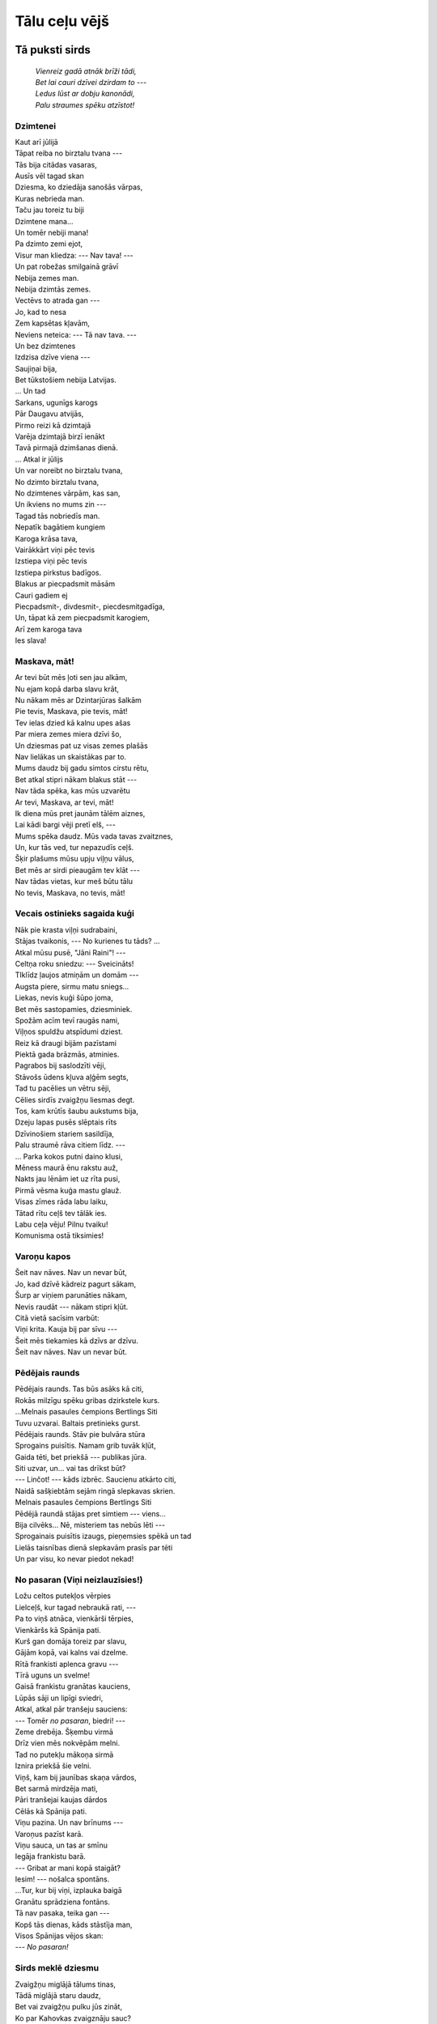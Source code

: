 Tālu ceļu vējš
==============

Tā puksti sirds
---------------

  | *Vienreiz gadā atnāk brīži tādi,*
  | *Bet lai cauri dzīvei dzirdam to ---*
  | *Ledus lūst ar dobju kanonādi,*
  | *Palu straumes spēku atzīstot!*

Dzimtenei
^^^^^^^^^

| Kaut arī jūlijā
| Tāpat reiba no birztalu tvana ---
| Tās bija citādas vasaras,
| Ausīs vēl tagad skan
| Dziesma, ko dziedāja sanošās vārpas,
| Kuras nebrieda man.
| Taču jau toreiz tu biji
| Dzimtene mana...
| Un tomēr nebiji mana!

| Pa dzimto zemi ejot,
| Visur man kliedza: --- Nav tava! ---
| Un pat robežas smilgainā grāvī
| Nebija zemes man.
| Nebija dzimtās zemes.
| Vectēvs to atrada gan ---
| Jo, kad to nesa
| Zem kapsētas kļavām,
| Neviens neteica: --- Tā nav tava. ---

| Un bez dzimtenes
| Izdzisa dzīve viena ---
| Saujiņai bija,
| Bet tūkstošiem nebija Latvijas.
| ... Un tad
| Sarkans, ugunīgs karogs
| Pār Daugavu atvijās,
| Pirmo reizi kā dzimtajā
| Varēja dzimtajā birzī ienākt
| Tavā pirmajā dzimšanas dienā.

| ... Atkal ir jūlijs
| Un var noreibt no birztalu tvana,
| No dzimto birztalu tvana,
| No dzimtenes vārpām, kas san,
| Un ikviens no mums zin ---
| Tagad tās nobriedīs man.

| Nepatīk bagātiem kungiem
| Karoga krāsa tava,
| Vairākkārt viņi pēc tevis
| Izstiepa viņi pēc tevis
| Izstiepa pirkstus badīgos.

| Blakus ar piecpadsmit māsām
| Cauri gadiem ej
| Piecpadsmit-, divdesmit-, piecdesmitgadīga,
| Un, tāpat kā zem piecpadsmit karogiem,
| Arī zem karoga tava
| Ies slava!


Maskava, māt!
^^^^^^^^^^^^^

| Ar tevi būt mēs ļoti sen jau alkām,
| Nu ejam kopā darba slavu krāt,
| Nu nākam mēs ar Dzintarjūras šalkām
| Pie tevis, Maskava, pie tevis, māt!

| Tev ielas dzied kā kalnu upes ašas
| Par miera zemes miera dzīvi šo,
| Un dziesmas pat uz visas zemes plašās
| Nav lielākas un skaistākas par to.

| Mums daudz bij gadu simtos cirstu rētu,
| Bet atkal stipri nākam blakus stāt ---
| Nav tāda spēka, kas mūs uzvarētu
| Ar tevi, Maskava, ar tevi, māt!

| Ik diena mūs pret jaunām tālēm aiznes,
| Lai kādi bargi vēji pretī elš, ---
| Mums spēka daudz. Mūs vada tavas zvaitznes,
| Un, kur tās ved, tur nepazudīs ceļš.

| Šķir plašums mūsu upju viļņu vālus,
| Bet mēs ar sirdi pieaugām tev klāt ---
| Nav tādas vietas, kur meš būtu tālu
| No tevis, Maskava, no tevis, māt!


Vecais ostinieks sagaida kuģi
^^^^^^^^^^^^^^^^^^^^^^^^^^^^^

| Nāk pie krasta viļņi sudrabaini,
| Stājas tvaikonis, --- No kurienes tu tāds? ...
| Atkal mūsu pusē, "Jāni Raini"! ---
| Celtņa roku sniedzu: --- Sveicināts!

| TIklīdz ļaujos atmiņām un domām ---
| Augsta piere, sirmu matu sniegs...
| Liekas, nevis kuģi šūpo joma, 
| Bet mēs sastopamies, dziesminiek.

| Spožām acīm tevī raugās nami,
| Viļņos spuldžu atspīdumi dziest.
| Reiz kā draugi bijām pazīstami
| Piektā gada brāzmās, atminies.

| Pagrabos bij saslodzīti vēji,
| Stāvošs ūdens kļuva aļģēm segts,
| Tad tu pacēlies un vētru sēji,
| Cēlies sirdīs zvaigžņu liesmas degt.

| Tos, kam krūtīs šaubu aukstums bija,
| Dzeju lapas pusēs slēptais rīts
| Dzīvinošiem stariem sasildīja,
| Palu straumē rāva citiem līdz. ---

| ... Parka kokos putni daino klusi,
| Mēness maurā ēnu rakstu auž,
| Nakts jau lēnām iet uz rīta pusi,
| Pirmā vēsma kuģa mastu glauž.

| Visas zīmes rāda labu laiku,
| Tātad rītu ceļš tev tālāk ies.
| Labu ceļa vēju! Pilnu tvaiku!
| Komunisma ostā tiksimies!


Varoņu kapos
^^^^^^^^^^^^

| Šeit nav nāves. Nav un nevar būt,
| Jo, kad dzīvē kādreiz pagurt sākam,
| Šurp ar viņiem parunāties nākam,
| Nevis raudāt --- nākam stipri kļūt.

| Citā vietā sacīsim varbūt:
| Viņi krita. Kauja bij par sīvu ---
| Šeit mēs tiekamies kā dzīvs ar dzīvu.
| Šeit nav nāves. Nav un nevar būt.


Pēdējais raunds
^^^^^^^^^^^^^^^

| Pēdējais raunds. Tas būs asāks kā citi,
| Rokās milzīgu spēku gribas dzirkstele kurs.
| ...Melnais pasaules čempions Bertlings Siti
| Tuvu uzvarai. Baltais pretinieks gurst.

| Pēdējais raunds. Stāv pie bulvāra stūra
| Sprogains puisītis. Namam grib tuvāk kļūt,
| Gaida tēti, bet priekšā --- publikas jūra.
| Siti uzvar, un... vai tas drīkst būt?

| --- Linčot! --- kāds izbrēc. Saucienu atkārto citi,
| Naidā sašķiebtām sejām ringā slepkavas skrien.
| Melnais pasaules čempions Bertlings Siti
| Pēdējā raundā stājas pret simtiem --- viens...

| Bija cilvēks... Nē, misteriem tas nebūs lēti ---
| Sprogainais puisītis izaugs, pieņemsies spēkā un tad
| Lielās taisnības dienā slepkavām prasīs par tēti
| Un par visu, ko nevar piedot nekad!


No pasaran (Viņi neizlauzīsies!)
^^^^^^^^^^^^^^^^^^^^^^^^^^^^^^^^

| Ložu celtos putekļos vērpies
| Lielceļš, kur tagad nebraukā rati, ---
| Pa to viņš atnāca, vienkārši tērpies,
| Vienkāršs kā Spānija pati.

| Kurš gan domāja toreiz par slavu,
| Gājām kopā, vai kalns vai dzelme.
| Rītā frankisti aplenca gravu ---
| Tīrā uguns un svelme!

| Gaisā frankistu granātas kauciens,
| Lūpās sāji un lipīgi sviedri,
| Atkal, atkal pār tranšeju sauciens:
| --- Tomēr *no pasaran*, biedri! ---

| Zeme drebēja. Šķembu virmā
| Drīz vien mēs nokvēpām melni.
| Tad no putekļu mākoņa sirmā
| Iznira priekšā šie velni.

| Viņš, kam bij jaunības skaņa vārdos,
| Bet sarmā mirdzēja mati,
| Pāri tranšejai kaujas dārdos
| Cēlās kā Spānija pati.

| Viņu pazina. Un nav brīnums ---
| Varoņus pazīst karā.
| Viņu sauca, un tas ar smīnu
| Iegāja frankistu barā.

| --- Gribat ar mani kopā staigāt?
| Iesim! --- nošalca spontāns.
| ...Tur, kur bij viņi, izplauka baigā
| Granātu sprādziena fontāns.

| Tā nav pasaka, teika gan ---
| Kopš tās dienas, kāds stāstīja man,
| Visos Spānijas vējos skan:
| --- *No pasaran!*


Sirds meklē dziesmu
^^^^^^^^^^^^^^^^^^^

| Zvaigžņu miglājā tālums tinas,
| Tādā miglājā staru daudz,
| Bet vai zvaigžņu pulku jūs zināt,
| Ko par Kahovkas zvaigznāju sauc?

| Grūti zināt, vēl grūtāk sacīt,
| Zvaigžņu atlantu velti šķirt,
| Bet es redzēju savām acīm,
| Ka tāds zvaigznājs patiešām ir!

| Vējš tik nemierīgs noglauž āri,
| Lietus sadomā zemi pērt,
| Bet tur tālē --- Kahovkai pāri ---
| Zvaigžņu piebārstīts plašums vērts.

| Mašīna tuvāk blāzmai aiznes,
| Prasu šoferim: --- Kā jums šķiet, 
| Nav taču zināmas tādas zvaigznes,
| Kas caur negaisa mākoņiem zied? ---

| Vēlāk kauns, kad pie krasta kraujas
| Visu varēja saskatīt ---
| Zilas raķetes kā pirms kaujas
| Mierīgā Dņepras dzelmē krīt.

| Un sirds meklē man tādas dziesmas,
| Kurās apdziedāt ļaudis šos,
| Autogēnu zilganās liesmas
| Augsto sastatņu debešos.

| Īstāko vārdu atrast grūti,
| Ilgu laiku tas meklēts jau,
| Stāsti sev, kad gurumu jūti:
| Klausies, viņiem tur vieglāk nav.

| ...Atkal Kahovku dunam dzirdi,
| Redzi, kā sastatnēs zvaigznes mirdz.
| Viņi darbā ielika sirdi,
| Tā savā dziesmā man jāieliek sirds!


Kaklautu noraisot
^^^^^^^^^^^^^^^^^

| Kā lai noņem to, kas pieaudzis pie sirds?
| Nevar noņemt. Kļūst uz mirkli drūmi,
| Jo aiz loga tāle saucot mirdz
| Un kūp pionieru ugunskuru dūmi.
| Kā lai noņem to, kas pieaudzis pie sirds.

| Visi tālie ceļi, kas šais gados bij,
| Viss, ko ugunīgais kaklauts devis,
| Lai sirds kļūtu rada ugunij, ---
| Šodien viss sauc atpakaļ pie sevis,
| Visi tālie ceļi, kas šais gados bij.

| Mezgls atraisīts. Deg ugunīgais zīds,
| Pašreiz jūti visu to, kas noiets.
| Bet vēl nejūti, cik liels šis rīts
| Un ka savu bērnību tu noliec ---
| Mezgls atraisīts. Deg ugunīgais zīds.

| Nevar noņemt to, kas pieaudzis pie sirds,
| Un lai paliek ugunskura liesma ---
| Tajā lai tev acu skatiens mirdz
| Jauns un nemierīgs kā pionieru dziesma.
| Nevar noņemt to, kas pieaudzis pie sirds.

| Tālāk --- jaunība un ceļš pret kalnu būs,
| Un ne vienmēr tur būs gluda iela.
| Šodien tu kā strauts, kas šalcot plūst,
| Ieej straumē varenā un lielā ---
| Tālāk --- jaunība un ceļš pret kalnu būs!


Atvadu dziesma skolai
^^^^^^^^^^^^^^^^^^^^^

*Draugiem no Cēsu 1. vidusskolas*

| Šodien šķiršanos jūt,
| Tāpēc dziesma varbūt
| Arī neiznāk līksma, kā vajag.
| Smieties negribas mums,
| Varbūt labāk, ja skumst
| Mūsu šķiršanās minūtē šajā.

| Kā to vārdā lai sauc,
| Laikam mīļuma daudz
| Mums šais gados pret tevi ir krājies,
| Un tik aicinošs skan
| Tavu gaiteņu zvans,
| Taču mums vairs uz klasi nav jāiet...

| Tavas atmiņas --- būs!
| Tās nav sniegi, kas kūst
| Un uz jūru ko aizskalo pali, ---
| Viss, ko devi mums līdz,
| Šodien krūtīs mums trīc,
| Un uz mūžu tas krūtīs paliks.

| Celsies ziemelis ass,
| Taču mums vairs nemaz
| Nav no vētrām un puteņiem bailes:
| Vēji brāzmaini trauc,
| Un caur tālumu sauc
| Kalnu augstās un sniegotās smailes.

| Mūsu ceļā lai rīt
| Dārdot lavīnas krīt,
| Trako vēji un kupenas sasnieg,
| Bet uz pasaules jau
| Tādu virsotņu nav,
| Kuras drosmīgie nespētu sasniegt.

| ...Šeit mēs atnācām sen,
| Vēji lapas kad dzen,
| Šeit mēs sapņus par nākotni vijām,
| Taču sirdis varbūt
| Tikai šķiroties jūt
| To, cik dārgi viens otram mēs bijām.


Pūš tālu ceļu vējš
^^^^^^^^^^^^^^^^^^

| Ir mūsu mašīnai pat logu stikli silti,
| Šķiet, ka tos kausē staru kūlis spējš.
| Pār mežiem dūmaka. Kūp sakarsušās smiltis,
| Un sejā mums pūš tālu ceļu vējš.

| Ceļš kalnā uzvijas. Visapkārt bālē
| Zils mežu loks, un kaut kur ezers mirdz.
| Tā, skatam klīstot dūmakainā tālē,
| Sāk krūtīs nemierīgu dziesmu sirds.

| Zils tālumi, kur saule peld līdz rietam,
| Bet atnāks laiks un pavērs skatam tos ---
| Tie mazie cilvēki, kas vēl pie spēļu lietām,
| Reiz raķetē uz zvaigznēm aizlidos!

| ... Pār mežiem dūmaka. Tik karsts, ka elpot grūti,
| Mēs braucam, klausoties, kā mežā dzenis kaļ.
| Iet blakus puisēns kaklautu uz krūtīm
| Un katru brīdi skatās atpakaļ.

| Mēs gribējām to aizvizināt mājās,
| Viņš apmulsa un piesarka kā zieds:
| Viņš --- skolu pabeidzis. Viņš grib iet kājām
| Pa ceļu to, kur daudzus gadus iets.

| Šis ceļš ir kļuvis ļoti mīļš un ierasts,
| Bet... skola pabeigta, un mulsums domas jauc ---
| Bet tā jau ir, kad beidzas kaut kas pierasts
| Un kaut kas nezināms uz priekšu sauc.

| ... Un mums tāds svinīgs satraukums bij radies,
| LKā pašus vajadzētu tālam ceļam post.
| Bet zēns... var būt, ka tieši viņš pēc gadiem
| Reiz raķetē uz zvaigznēm aizlidos!

| Man droši vien jau matos stīdzēs salna,
| Bet tieši tad es atcerēšos spējš,
| Kā, plandot kaklautam, zēns stāv uz kalna
| Un sejā tam pūš tālu ceļu vējš.


Gaujienas vidusskolai
^^^^^^^^^^^^^^^^^^^^^

| Kaut grūti būs iespraukties šaurajā solā
| Un apsēsties pagrūti būs,
| Bet saņem vēl reizi mūs, mīļotā skola,
| Kā toreiz tu saņēmi mūs!

| Mēs klāt jau. Birst lapas no ceļmalas kļavām,
| Tās paceļas vējos kā spiets,
| Un meitene maza ar grāmatām savām
| Caur dzeltenu puteni iet.

| Tāds pats bija rudens ar skarbumu balsī,
| Kad saviļņots ienācu es...
| Lai šodien mūs visus tā vakara valsis
| Pār Donavas plašumiem nes.

| Tad atnāks tās domas, tie sapņi, tās ilgas,
| Kas visus šos gaiteņus vij,
| Pat atnāks uz brīdi tās debesis zilgās,
| Kas toreiz pār Gaujienu bij.

| Drīz jābrauc. Riets izkāris sarkanu jostu,
| Uz sliedēm stāv vilciens un elš,
| Bet, tāpat kā kuģis mīl iegriezties ostā,
| No kuras tam iesācies ceļš, ---

| Mēs atnāksim, atkal būs dzeltenas kļavas,
| Būs rudens, mēs atnāksim tad ---
| No tevis, tāpat kā no bērnības savas,
| Mēs nevaram aiziet nekad!


Dēls izaudzis
^^^^^^^^^^^^^

| Ir salda smarža liepu ziedu tējai
| Tāpat kā agrāk. Ceriņziedu skaras,
| Tāpat kā agrāk, atdod smaržu vējam,
| Bet tu pie galda jau par visiem garāks.

| Jūs runājat par to, ka tēvi sirmo,
| Par mērķiem, ko sev krūtīs jaunie glabā,
| Un savā dzīvē saki reizi pirmo
| Tos vārdus: --- Tēvs, ne tā, bet tā būs labāk. ---

| Tāpat kā agrāk, smaržo lauku tēja,
| Tāpat kā agrāk, jūti saldo tvaiku,
| Tēvs ilgi skatās tavā jaunā sejā:
| --- Pa kuru laiku, dēls, pa kuru laiku? ... ---

| Jo tu ar galvu gandrīz griestos tiecies,
| Par visiem garāks daudz, ja blakus stājas,
| Bet tēvam vēl tu tāds pats maziņš liecies,
| Kāds reiz zem loga smiltīs rotaļājies.

| Ka tev ir darbs, ar to viņš sāk jau aprast,
| Pie vilciena teic: --- Dēls, lai labi sokas! ---
| Bet pie tam ilgi domā, nevar saprast,
| Kā dzīvē iztiec tu bez viņa rokas.

| Vai tiešām vecums? Nē --- kūp zeme tvaikā,
| Un bango rudzu zaļums vējos brīvos.
| Nē, vecums nedrīkst būt, jo tādā laikā
| Uz tādas zemes gribas ilgi dzīvot.

| Nes tevi vilciens prom, met saule karstu kvēli,
| Tu domā par šo zemi, ziediem sēto,
| Uz kuras tēviem izaug stipri dēli
| Un dzīvē paveic tēvu iecerēto.


Lasot romānu "Pret kalnu"
^^^^^^^^^^^^^^^^^^^^^^^^^

| Skan kuranti, un diena maina dienu,
| Dun sliedēs tramvajs, varbūt pēdējais,
| Un gaišu logu neredz vairs nevienu.
| ... Man apkārt atkal Lejasciema gaiss.

| Daudz esmu gājis lauku ceļos tajos,
| Un tāpēc viss, kas lapas pusēs mirdz,
| Ir kādreiz pārdzīvots, ir kādreiz sajusts
| Un kļuvis daļiņa no paša sirds.

| Bet reizēm liekas --- te par mani sacīts,
| Tad skatiens ātrāk burtu rindās skrej.
| Tai ugunī, kas kvēlo Mirdzai acīs,
| Kvēl skatiens arī manai meitenei.

| Var būt, ka viņa kalnupceļu grūto
| No Mirdzas mācījas, jo tas spēj vest
| Pie uzvarām, vien katru brīdi jūtot
| Sev priekšā nesasniegtās virsotnes.

| Ir jau tik vēls. Nakts melna skatās logā,
| Bet cauri naktij tagad skatos es
| Uz kalnu, kurā rīt ar stiprām rokām
| Ir mūsu laimes karogs jāuznes.


Briesmas garām
^^^^^^^^^^^^^^

| Kad baltā palātā jūt ziedu dvesmu,
| Nāk apskate, kāds puisis klusi min:
| --- Es, biedri ārst, tik vesels šodien esmu... ---
| Un pasmaida, jo ārsts jau labāk zin.

| Aiz loga --- maija padebeši zilgi,
| Uz pieres karsto saules skūpstu jūt.
| Trīs mēneši --- tas ir bezgala ilgi,
| Un darba ierindā tā gribas būt!

| Balts celiņš. Tulpes sarkanas kā liesmas.
| Viņš iziet, acīs atkal saule mirdz,
| Jo slimību un tajā slēptās briesmas
| Ir uzveikusi viņa jaunā sirds.

| Un kas gan izbēgs jaunā acu skatam:
| Gan upīte, kur dzelmes sudrabs blāv,
| Gan... Baltā halātā vīrs sirmiem matiem,
| Ar acīm aizejošo pavadīdams stāv.

| Skats aizslīd jaunā vingro soļu pēdās,
| Un sajūt ārsts, ka viņš nav vecs un lieks.
| Kāpj acīs asaras. No lielām bēdām?
| Nē, tas ir milzīgs, neizsakāms prieks ---

| Par to, ka slimais baltā ceļa oļos
| Tik droši atkal savus soļus liek,
| Par to, ka jaunību jūt viņa soļos,
| Par to, ka viņam laime jāsatiek.

| Par to, ka tulpes uzkvēlo kā liesmas,
| Ka ķirsis liecas ziedu sniegā balsts
| Tam cilvēkam, kam lielas, lielas briesmas
| Aiz muguras.
| Uz priekšu --- dzīve šalc.


Mums jau divdesmit
^^^^^^^^^^^^^^^^^^

| Cik ātri gadus veido mūsu dienas!
| Jau, skaties, divdesmit --- uz vaiga asa bārda,
| Un tie, kam tikai devītais gads pienāks,
| Jau tevi sveicina, tic katram tavam vārdam. 
| Vēl sprāga kaut kur paslēpušās mīnas,
| Kad mātes viņus sildīja pie krūtīm,
| Vēl kaut kur augstu gāja lidmašīnas,
| Bet nakts jau bija ar gaišām logu rūtīm.
| Un, kad tie pirmos bērna soļus spēra
| Un bērna acīm dzīvē ieskatījās, ---
| Pār viņiem mierīgs debess zilums vērās ---
| Nekāda kara viņiem nebij bijis...
| Strauts šalkdams lauzās cauri cietam iezim,
| No zemes spēku dzēra zaļie kvieši,
| Un dabai taisnība! --- Kad cilvēks piedzimst,
| Tai jābūt skaistai. Jābūt tādai tieši.
| ... Es piedzimu uz kartupeļu lauka,
| Tu --- varbūt rudzu tīrumā vai rijā.
| Tur nebij bērnības, vien barga auka,
| Un tajā mēs jau pieauguši bijām,
| Bij vismaz jābūt tādiem --- rīta rasā
| Jau agri nācās nogurumu pazīt,
| Just katrā šūnā sāpes asas, asas,
| Mums nebij laika toreiz palikt maziem...
| Mums, kas stāv dzīvē jau uz abām kājām,
| Mums, kuriem katru kalnu apgāzt viegli, ---
| Ir grūti reizēm paiet garām mājām,
| Kur atskan gaiši pionieru smiekli.
| Kad ugunskura dūmi stīdz pār pļavu
| Vai pionieru taka kalnos vijas,
| Mēs domājam par bērnību par savu,
| To, kuru vecā dzīve nolaupīja.


Četrās sienās
^^^^^^^^^^^^^

| Sētā pikodamies ņemas bērni,
| Žilbst aiz loga zeme ziemas sniegā,
| Bet pie tevis viss kā grīšļi pērnie ---
| Nogurdinošs, apnicīgs un miegains.
| --- Šodien jaunu, labu filmu rāda,
| Aiziesim! ---
| Tu tikai ņurdi klusi:
| --- Redzi, cik viss nejēdzīgi gadās ---
| Mašīnas nav, sieva aizbraukusi. ---

| Mīkstā krēslā atlaidies, kā ronis
| Šauras dzīves saulgozītē peries.
| Draugiem zvani tu pa telefonu,
| Adreses nevienam neatceries.
| Istabā tev nejūt vēju brīvo,
| Nejūt dzīves nemieru kā senāk ---
| Gribas aizmirst ielu, kur tu dzīvo,
| Gribas aiziet un nekad vairs nenākt.
| Eju projām.
| Niknums mani urda,
| Un uz ielas, jūtot sala svelmi,
| Es kā zivs, kas izbēgot no murda,
| Pēkšņi atkal atgūst savu dzelmi,
| Skatos Rīgas putekļainā dienā,
| Sildos Rīgas februāra salā,
| Un pēc tādas elles četrās sienās
| Ir uz ielas labāk galu galā. 


\* \* \*
^^^^^^^^

| Eju ielā ziemas naktī kādā,
| Mūsu pašu mīļās Rīgas ielā ---
| Logu simti deg ---
| Tur ļaudis strādā
| Aizrautībā lielā, steigā lielā.
| Nakts.
| Bet tur jau gatavojas rītam,
| Tikai dažos logos melno klusums,
| It kā viņi rītu negaidītu,
| It kā lācis tur uz ziemas dusu
| Ierīkojies. Bet rīt dzīve skaļā
| No šīm dažām alām nenobīsies,
| Atraus durvis, atraus logus vaļā,
| Miega pārņemtajās sienās ielauzīsies.

| Tā ir mūsu zemes vēju brīve,
| Un tās skarbumā nav nekā neparasta,
| Jo no daudzu, daudzu ļaužu dzīvēm
| Mūsu lielās zemes dzīve sastāv.
| Un lai nemiers kvēlotu ikvienā
| Tajā mūsu lielās zemes šūnā,
| Lai mums neļauj puteņainā dienā
| Apgulties uz miegainības dūnām,
| Lai tev istabā jūt vēju brīvo,
| Lai jūt dzīves nemieru kā senāk,
| Draugs lai nevar aizmirst
| Ielu, kur tu dzīvo,
| Atnācis lai otrreiz
| Nevar nenākt!


Ledus lūst
^^^^^^^^^^

| ... Atspīd Gaujā padebeši zili,
| Dzelmē palojošā redzu es:
| Upe šturmē ledus "Ziemas pili",
| Sagrauj to un drupas lejup nes.

| Ledus lūst ar dobju kanonādi,
| Palu straumes spēku atzīstot,
| Vienreiz gadā atnāk brīži tādi,
| Atnāk domām palu spēku dot.

| Lai cik liels ir pavasaris dabā,
| Tas zūd, rudens salnām atnākot, ---
| Dzīves pavasari sirdī glabā,
| Un nekādas salnas neskars to!

| Un ikreiz, kad krasta koku zari
| Liecas palu dzelmes mutuļos,
| Domāju par citu pavasari,
| Citā ledus dunā ieklausos.

| Dzirdu straumes izlaužamies brīvē,
| Petrogradas ielās palojot.
| Ir! Ir pavasaris arī dzīvē ---
| "Aurora" ar zalvi sāka to!

| VIenreiz gadā atnāk brīži tādi,
| Bet lai cauri dzīvei dzirdam to:
| Ledus lūst ar dobju kanonādi,
| Palu straumes spēku atzīstot!


Pavasarī
^^^^^^^^

| Šķīst sniegs uz palodzes, un ārā līst,
| Skrien strumes duļķainas,
| Un dobji ledus plīst.
| Šķīst sniegs uz palodzes, un ārā līst.
| Kā šodien visa daba sniegu nīst!
| Kaut īsto pavasara sauli
| Tā vēl nepazīst ---
| Šķīst sniegs uz palodzes un ārā līst.


Maijā
^^^^^

| No savas sirds tu šorīt dziesmu ņemi,
| Un tā lai ceļas kvēlojošai blāzmai līdz ---
| Mēs šorīt ieraudzīsim tādu zemi,
| Kam tūkstoš ziedu acīs asaras
| No rīta laimes trīc.

| Mēs šorīt ieraudzīsim dzimto zemi,
| Kas maija dzīvības un plauksmes ilgās tvīkst, ---
| Tiem tādas zemes nav, kas viņu nemīl
| No karoga līdz smilgai pēdējai,
| Kas ceļa malā līkst.


Rudens rītā
^^^^^^^^^^^

| Tikko kļūst zilgana tumsa aklā,
| Tiklīdz var izšķirt jau dažu krāsu,
| Sāk zem kājām kā brīnums lāsot
| Rudens brīnišķo lapu paklājs.

| ARvienu skaistāks paklājs kļūst
| Tās dienas staros, kas būs.

| Paglaudi to, un, lapām švīkstot,
| Rudens zelts tev pie rokām skaras,
| Nu, bet pasakiet --- vai mēs varam
| Līdzi paņemt šo paklāju mīksto?

| Lai tad, ja kādreiz smagi kļūs,
| Šis skaistums dara stiprus mūs!

| Nevar to paņemt līdzi ceļā
| Un pat saglabāt nevar ilgāk.
| SKaties --- kļūst pelēka tāle zilgā ---
| Rudens milzīgie vēji ceļas.

| Jau paklājs pirmā brāzmā trīc.
| Nē, viņu nevar paņemt līdz!

| Brāzmainais vējš pa mežu ārdās,
| Dzeltenās lapas noplēš saujām.
| Koki sten. Tā ir varena kauja ---
| Un ne nāves, bet dzīvības vārdā.

| SImt pumpuru slēpj katrs zars,
| Un viņiem pieder pavasars.

| Katrs nākošais vēju cirtiens
| Kokus ņem ciešāk savā varā ---
| Jo no spēka pārpilnā zara
| Vecām lapām ir grūti šķirties.

| Krāc vējš, lūst zari, trako viss,
| Šķīst rudens lapu ugunis.


Tā puksti sirds
^^^^^^^^^^^^^^^

| Uz zemes
| Vēl mūsu paaudzes nebij tad,
| Kad sērās atsedza galvu
| Jaunie un vecie.
| Mūsu paaudze Ļeņinu
| Nesatika nekad,
| Bet šodien tā pārņem
| Dzīvi uz saviem pleciem.

| Un kā straume
| Šī dzīve
| Pret nākotni skries,
| Glabājot aprīļa vēju
| Sava karoga krokās.
| Ieročus,
| Ar ko par nākotni cīnīties,
| Dzimtene, liec
| Mūsu jaunajās rokās!

| Liec rokās traktora stūri,
| Un uzplauks viskrāšņākais zieds
| Zemē, kas pirmoreiz tiekas
| Ar cilvēka skatu,
| Liec rokās veseri,
| Otu vai spalvu liec
| Un, ja vajadzēs, ---
| Liec automātu!

| Tāpat kā maijam
| Šodienas tērces mirdz,
| Lai skaistai, briedīgai vasarai
| Kūp mūsu pirmā vaga.
| Tā puksti, sirds,
| Kā pukstētu Ļeņina sirds,
| Ja tavā vietā
| Pa dzīvi viņš soļotu tagad!



Dziesma
-------

  | *Nāc, kad riets ar sārtu liesmu*
  |           *Tālē zied,*
  | *Klausīties, cik skaistu dziesmu*
  |           *Ezers dzied.*
  |
  | *Dziesmu tad no sirdīm abām*
  |           *sāksim mēs,*
  | *Ezers gribēs dziedāt labāk ---*
  |           *Nevarēs!*

Kolhozā
^^^^^^^

| Kā mājās izkārtoju visas mūsu lietas,
| Pat radio, ko veda līdzi draugs,
| Bet jutu --- sirds nav tomēr savā vietā
| Un arī paša drauga nav un nav.
| Tad durvis pēkšņi atveras ar dārdu!
| Viņš nosvīdis un satraukts iejoņo,
| Tā aizelsies, ka tikai divus vārdus
| Pār lūpām izdabūt var: --- Zini ko... ---

| ... Neviens tai naktī ciemā negulēja,
| Bij palu briesmās milzīgs rudzu lauks,
| Tai naktī atkusušās zemes vējus
| Pa īstam abi ieelpojām, draugs,
| Un sajutām, kā ir, kad nomet svārkus,
| Bet karstums tomēr smagi dvašot liek.
| No slapjām drēbēm pārvērtās par mārku
| Mums istaba, No kājām gāza miegs.

| ... Mūs no šī pirmā lauku miega cietā
| Jau vesels mēnesis, pilns steigas, šķir;
| Mums istabā ir daudzas jaukas lietas
| Un pavasara ziedi vāzē ir.
| Ir kaut kā aizmirsušās Rīgas ielas
| Un labāk patīk lauku lielceļš mīksts,
| Bet... draugam dzīvē sācies kaut kas lielāks,
| Un nezinu, vai par to runāt drīkst.
| Ir tieši tāpēc ziedi mūsu mājās ---
| Es tikai vakar uzzināju to,
| Kad, vēlu pārnācis, viņš mani modināja
| Un, acīm mirdzot, teica: --- Zini ko!...


Pavasaris oktobrī
^^^^^^^^^^^^^^^^^

| Pavisam drūms un domīgs nesen biji
| Kā spurains ezis --- gatavs katram durt;
| Kas būtu pēkšņi visu pārmainījis
| Un spējis tevī tādu liesmu kurt?

| Jo tagad tu ar labu smaidu vari
| Pat līdz šim nelasītās dzejas šķirt
| Un dungo klusi: --- Dārzā pavasaris... ---
| Bet dārzā taču zeltīts rudens ir!

| Pavisam savāds tu pie virpas stājies,
| Un zilgais tērauds, dzirkstis metot, skrien,
| Mēs tikāmies, no darba ejot mājās,
| Pie bulvāra. Tu nebiji tur viens.

| Es tagad zinu, kāpēc virpa dziesmo
| Un ko tu pats tik dziļi krūtīs nes,
| Es zinu, kāpēc tavas acis liesmo
| Kā virpas šķiltās, spožās dzirksteles.

| Bet bulvārī vien lapas krīt no zara
| Un rotaļājas rudens saules stars ---
| Es zinu, draugs, pēc kāda kalendāra
| Tev oktobrī ir sācies pavasars.


Pie Juglas
^^^^^^^^^^

| Rimst vēji tumši zaļās egļu burās,
| Nāk Juglas viļņi krastā atpūsties,
| Kvēl mākoņogles rieta ugunskurā
| Un pamazām virs tāliem mežiem dziest.

| Un, tikko nodzisusi rieta liesma,
| Plaukst upes krastā daudzas ugunis,
| Pavisam nedroši sāk skanēt dziesma,
| Un drīz tai piebalso viss apvārsnis.

| Ar jautru dziesmu vienmēr jābūt radiem,
| Bet es, pie Juglas nācis, kļūstu kluss
| Un atceros, kā vērojām pirms gadiem
| Šos satumsušos, klusos ūdeņus.

| Tāpat bij studenti, bij Līgo vakars,
| Bij arī nezināmu biedru daudz.
| ...Bet tā, ar kuru tikāmies uz takas
| Un kurai nepajautāju, kā viņu sauc...

| Tik vienu reizi dejā tikās pirksti,
| Un, gaišāk uzblāzmojot ugunij,
| Vai tas bij ugunskurs, kas meta dzirkstis?
| Bet var būt, ka tās viņas acis bij.

| Kad rītā sāka kūpēt upe lielā,
| Es jutu --- sirds ko neizteiktu tur,
| Un pasmaidīja viņa: --- Rīgas ielās
| Gan kaut kur tiksimies. Kaut kad... kaut kur...

| Ir atkal Līgo vakars. Sirds man glabā
| Vēl vārdus tos. Un reizēm sāpes most,
| Jo desmit šķiršanās var panest labāk
| Kā vienu tādu "kaut kad..." tikšanos.

| Pār zaļām egļu burām krēslo vakars,
| Un rieta ugunskurā mākoņogles dziest ---
| Gar Juglas malu vijas daudzas takas,
| Mēs tiešām varam kaut kur satikties!


Tavā ielā
^^^^^^^^^

| Cik nav bradātas ceļu smiltis,
| Cik nav bulvāra asfalts rīvēts,
| Bet šai ielā ir sirdij silti,
| Jo šī iela ieveda dzīvē. 

| Pāri marta mākoņi vēlās,
| Strauti caur sniegiem sev ceļu ara,
| Bet es raudzījos naktī vēlā,
| Kā tevi trolejbuss aiznes garām. 

| Likās, vien roku pastiept lēnām ---
| Un tavu delnu ar savu skaršu.
| ...Nezin no kurienes vēji ņēma
| Toreiz kūpošas maizes smaržu.

| Viss, ko laiks bija dziļi racis,
| Pēkšņi pavērās maniem skatiem,
| Un ar bērnību aci pret aci
| Satikāmies pēc divdesmit gadiem ---

| Atceros --- mēs ar brāli tvīkstam,
| Uz donu skatāmies, acīm zibot, ---
| No tās pat viens nevar paēst pa īstam,
| Bet... pašiem gribas un ... runcim gribas...

| Atmiņu stāsts varbūt daudz ko vijis,
| Bet es sajūtu tikai vienu:
| Ka man dzīvē ir daudz kas bijis,
| Ka ir pagajis tik daudz dienu,

| Ka ir izbristas ceļu smiltis,
| Takas mazas un takas lielas ---
| Lai tieši te sirdij būtu silti,
| Lai es iznāktu uz šīs ielas!

| Un, te gaidot, aizmirstu sevi,
| Atrodos vienas domas varā ---
| Nedrīkst trolejbuss aiznest tevi
| Vienmēr garām un tikai garām!


Dziesma
^^^^^^^

| Dzenā vēji viļņu vālus
|            Ezerā.
| Un tu atkal esi tālu,
|            Kāpēc tā?

| Rudzi san un baltā tvaikā
|            Ziedēt sāk ---
| Viens var nomirt tādā laikā,
|            Mīļotā!

| Nāc, kad riets ar sārtu liesmu
|            Tālē zied,
| Klausīties, cik skaistu dziesmu
|            Ezers dzied.

| Dziesmu tad no sirdīm abām
|            Sāksim mēs,
| Ezers gribēs dziedāt labāk ---
|            Nevarēs!

| Apklusīs un viņā pusē
|            Dzirdēs mūs.
| ...Ezers visu nakti klusēs,
|            Dusmīgs būs.

| Bet, kad atkal spožā liesmā
|            Atnāks rīts,
| Nospriedīs, ka laba dziesma,
|            Dziedās līdz.

| Mēs ar viņu būsim rados ---
|            Viņš nav ļauns,
| Un, kaut tam jau tūkstoš gadu, ---
|            Viņš ir jauns. 

| Arī mēs pret gadu tāli
|            Iesim tā,
| Kā iet baltie viļņu vāli
|            Ezerā.


Pie tevis
^^^^^^^^^

| Trauc vilciens, kas mani pie tevis un Rīgas
| Nes tuvāk un tuvāk arvien,
| Aiz loga, kur sals audis sudraba stīgas,
| Vien sarkanas dzirksteles skrien.

| Šņāc putenis, zeme ar debesīm tiekas,
| Un vakars ir satumsis sen.
| Ne kurtuve karstā, bet sirds mana, liekas,
| Uz priekšu šo vilcienu dzen. 

| Caur puteni neticot šūpojas priedes,
| Kad saku: --- Ja vajadzēs, draugs,
| Tad vilciens spēs pamest pat ceļu un sliedes ---
| Pie tevis pār klajumiem trauks! ---

| Šņāc vēji un ledainas vērpetes svaida,
| Caur negaisu ugunis blāv ---
| Es zinu, tur mani uz perona gaida
| Šai putenī mīļotais stāvs. 

| Trauc vilciens, kas mani pie tevis un Rīgas
| Nes tuvāk un tuvāk arvien,
| Aiz loga, kur sals audis sudraba stīgas,
| Jau pilsētas ugunis skrien. 


Lietū
^^^^^

| Ir tāda steiga --- visi kaut kur skrien,
| Un pēkšņi --- liepas baltās šaltīs tītas,
| Kļūst visas ielas it kā izslaucītas,
| Mēs ejam divi vien. 

| Tu jautā man, vai kaut kas skaistāks šķiet
| Par rudens lietus trako vēju brīvi
| Un vai caur tādu negaisu pa dzīvi
| Tev spētu blakus iet. 

| Tu jautā man, bet pašai acīs spīd
| Tāds nebēdīgs un trauksmains pavasaris,
| Ar tādu skatienu tu taču vari
| Man sirdi saskatīt.

| Kāds brāzmains šodien rudens lietus ir!
| Var tāda brāzma dzīvē atnākt rītu,
| Lai mūsu abu sirdis pārbaudītu ---
| Vai var vai nevar šķirt.

| Lai tāpēc katru brīdi sirdis jūt:
| Es esmu teksts, tu esi melodija,
| Cik ilgi būs šī mūsu abu mija,
| Tik ilgi dziesmai būt!


Ilgas
^^^^^

| Tu man tādus labus vārdus
| Atvadoties devi,
| Bet, kad vilciens dunot
| Aizdrāzās pār tiltu, ---
| Vārdiem, kā jau vārdiem,
| Pazuda viss viņu siltums,
| Un es pēkšņi sapratu,
| Ka ilgi neredzēšu tevi. 

| Nevarēju atsaukt vairs ---
| Par tālu tu tai mirklī biji.
| Bet, ja varētu,
| Tu kaut ko lielu manās acīs ieraudzītu:
| Kādus vārdus --- Mūžā neizteicamus
| Es tev tai brīdī pasacītu
| Un pavisam citādi
| No tevis būtu atvadījies.

| Tā, ka nedziestošas zvaigznes
| Uzdzirkstītu tavu acu dzīlēs,
| Tā, ka dzīve tev pēc tam
| Tik neciešami īsa liktos,
| Tā, ka varētu pēc tam mēs
| Arī nesatikties,
| Bet uz zemes neviens nevarētu
| Par mums skaistāk mīlēt.

| Tu par tālu biji...
| Sliedēs nevarēja saklausīt vairsDobjo takti.
| Dūmu mākoņus jau izsvaidījusi bij
| Vēju brāzma.
| Tikai pāri mežiem
| Visās krāsās uguņoja blāzma.
| Nāca nakts,
| Un debess uguņojot sagaidīja nakti.

| Gribējās man tevi skūpstīt,
| Bet bij tikai vēsais sliežu čuguns,
| Auksts un nejūtīgs,
| Bet no tā nevarēja atraut rokas.
| Kas no slāpēm pakrīt tuksnesī,
| Tas laikam tāpat mokās,
| Aukstas veldzes vietā pieplokot
| Pie smilts, kas deg kā uguns.

| Satiekoties
| No šiem vārdiem es tev neteikšu neviena,
| Jo par slāpēm īsti runā tad,
| Kad tās svilst krūtīs.
| Satikšanās plūdos slāpes saprast grūti.
| Bet, kad vilciens
| Manam tālam ceļam pūtīs,
| Tad tu visu sapratīsi ---
| Tajā dienā.


Sardzē
^^^^^^

*Mandžūrijas smilšu pauguros*

| Kalnāji dus,
| Miglāji tālumus sedz,
| Pāri nemierā dzirkstošas zvaigznes
| Zilas ugunis dedz.
| Kalnāji dus,
| Nemieru jūt tikai sirds ---
| Tavu mīļoto acu spožums
| Šurp no tālienes mirdz.

| Trauksmaina nakts,
| Redzu caur tālumu,
| Kā pie dēla ar vēstuli manu
| Mīļa noliecies tu.
| Trauksmaina nakts ---
| Zvaigznēs dzirkst debesu jums.
| Viegli par mūžību nomodā stāvēt,
| Mieru sargājot jums. 

| Lepnumā šai
| Sirds lielā dziesmā skan ---
| Tūkstošu dzīve un tūkstošu laime
| Šonakt jāsargā man.
| Lepnumā šai
| Acis valgas mazliet ---
| Zinu, kaut kur pa dunošām sliedēm
| Vilciens uz Maskavu iet...

| Kalnāji dus,
| Miglāji tālumus sedz.
| Acis redz krūmu un akmeni katru,
| Zāles stiebriņu redz.
| Kalnāji dus,
| Trako vienīgi sirds.
| Tavu mīļotu acu spožums
| Šurp no tālienes mirdz.


Meža ceļš
^^^^^^^^^

| Līkst lielo egļu zari,
| Tveicē sveķi lās,
| Un viļņo gaiss pār meža ceļa dangām,
| Kur satikušies tā,
| Kā vējš ar jūru satiekas,
| Mēs atvadījāmies,
| Kā vētra atvadās no bangām.

| Tu toreiz teici, ka mums ceļi šķirti ies,
| Ka tajos laime mums būs katram sava,
| Un es pēc tam
| Nekad vairs negribēju satikties
| Ne ar šo meža ceļu,
| Ne ar acīm tavām. 

| Bet aizmirst atnācu
| To dziesmu, kas šeit skan,
| Jo šajā ceļā kādreiz gājām abi,
| Pavisam aizmirst,
| Un lai turpmāk man
| Ir visi ceļi vienādi un labi. 

| ... Aiz meža lauki šalc ---
| Tur mierīgi klīst skats,
| Tur mūsu soļus izdzēsis ir lemess,
| Bet meža ceļš ir palicis tāds pats,
| Un tāds viņš nedrīkst palikt uz šīs zemes. 

| Te nedrīkst palikt pat ne krūmiņš tāds,
| Kur zars ar atmiņām un smeldzi
| Man pie pieres skaras,
| Tā nedrīkst palikt, kad tu pretī nāc
| Un tev bez sāpēm nevar paiet garām. 

| Kaut kas ir palicis --- 
| Kaut kāda balss vēl teic:
| --- Nu, atceries --- bij vakars miglas vālā... ---
| Nē, bijušais ir vienreiz jāizbeidz ---
| Ar tādu balsi nevar doties tālāk. 

| Kaut kas ir palicis ---
| Vēl kaut kāds ziediņš mirdz
| Caur daudzu rudeņu un pavasaru salnām.
| ... Bet tev ir šodien skaidrai jākļūst, sirds,
| Tik tīrai un tik skaidrai,
| Kāds ir avots kalnā. 

| Tad iesim tālāk, sirds,
| Kad teiksi tā ---
| Aiz manis tikai labas egles paliek,
| Vien parasts meža ceļs ---
| Un cita it nekā.



Atrastās vēstules
-----------------

  | *Tās nedrīkstēju plēst nekādā ziņā*
  | *Un paturēt tās nedrīkstēju es,*
  | *Jo tās nav manas un var būt, ka viņām*
  | *Ir divas, trīs un vairāk adreses.*


Atrastās vēstules
^^^^^^^^^^^^^^^^^

| Kā tā var atrast? Jāpazaudē kādam,
| Jo nevar taču atrast tāpat vien,
| Bet, lai nu cik jums dīvaini tas rādās, ---
| Šīs vēstules nav zaudējis neviens. 

| Un tomēr tās ir atrastas --- gan miestā,
| Kur ļaudis pulkā dodas laukus sēt,
| Gan krustceļos, kur autobusi piestāj
| Un vīri iziet ārā uzpīpēt. 

| Gan šeit, uz mūsu Rīgas parku soliem,
| Kad klusāks vakars --- čuksti tālu skan...
| Un viena otra --- tur jau nav ko noliegt ---
| Sirds kaktiņā bij paslēpusies man. 

| Tās nedrīkstēju plēst nekādā ziņā
| Un paturēt tās nedrīkstēju es,
| Jo tās nav manas un var būt, ka viņām
| Ir divas, trīs un vairāk adreses.


Dzimšanas dienā
^^^^^^^^^^^^^^^

*Vēstule mātei*

| --- Tu šodien laimīgs, --- varbūt kāds man sacīs,
| Es tiešām nezinu, bet klausies, māt,
| Reiz lācīti ar brūnām stikla acīm
| Jūs man ar tēvu nesāt dāvināt. 

| Un tad es biju laimīgs ļoti, ļoti,
| Jo nejutu, cik drūms ir lācēns tas,
| Ka santīmi vispēdējie tam doti,
| Bet bērna laimei vajadzēja maz ---

| Vien pļavas, kurās skraidīt mazām pēdām,
| Vien krūma, kurā putnu dziesmas skan.
| ... Bet pagastā ar saviem priekiem, bēdām
| Šalc sabangotais dzīves okeāns.

| Kaut kad, kaut kā, kaut kāds tur karš bij sācies,
| Un ceļi nebij kūpējuši tā,
| Bet bērns bij laimīgs --- viņam bij savs lācis,
| Un vairāk viņam nevajag nekā...

| Bet drīz vien lācim trūka vienas kājas...
| Un, šalcot vējā maija lapotnei,
| Es teicu, ka par šauru kļuvis mājās,
| Ka vajag ceļa, kas pret tāli skrej. 

| Tu visu saprati, mums nebij vārdu asu,
| Un atceros, tas rīts bij ļoti kluss,
| Kad bridām mēs pa balto auksto rasu
| Un mazliet nokavējās Rīgas autobuss. 

| Es tagad mācos te ar biedru saimi,
| Kā stingri savas dzīves soļus lemt.
| Jūs man ar tēvu šodien vēlat laimi,
| Cik labi gan, ka viņu nevar ņemt.

| Un ielikt rokās kā to lāci seno,
| Māt, labi, māt, bet var jau būt, ka rīt,
| Tāpat kā lāci, nezinādams cenu,
| Es varu arī laimi sapostīt. 

| Un, ja ne sapostīt, tad nebūs prieka
| Par katru soli, ko uz priekšu sper,
| Rīt gaida darbu daudz, un, māt, man liekas,
| Ka laime tur un tā ir jānotur. 

| Bet parīt atkal darbu būs bez skaita,
| Tie jādara ar sirdi kaistošo,
| Māt, laime ir šai nepārtrauktā gaitā,
| Pašreiz es nezinu, bet ejot jūtu to!


Tālā maršruta autobusā
^^^^^^^^^^^^^^^^^^^^^^

*Andrim Vējānam*

| Ceļš savus līkumus steigā vija,
| Kalnā devās un lejā drīz,
| Birzis rudens ugunī bija,
| Debesis --- mākoņu ugunīs. 

| Un, kad tumsa aizsedza skatam
| Bērzu, kam dzeltenas lapas lās,
| Ugunīm mirdzot, uz ceļa platā
| Skrejošās mašīnas sasaucās. 

| Cilvēki bija ar savu steigu,
| Katram prieka un rūpju daudz
| Tajā ceļā, kuram nav beigu,
| Ko par ceļu uz nākotni sauc. 

| Bija tik ļoti dažādas sejas,
| Tajās dažāda blāzma krīt.
| ... Tas nebij brauciens, bet tā bij dzeja,
| Kuru vajag uzrakstīt. 

| Ja par kādu var vispār sacīt:
| Jaunību viņa skatienā jūt,
| Tad es toreiz tev redzēju acīs
| Īsti liesmojošo varbūt. 

| ... Tādu, kam patīk jūra dziļa,
| Vajag viļņu, kas šalcot plīst,
| Tādu, kam vajag, lai zibens šķiļas
| Dzīves un dzejas debesīs!

| Tādu portretu pats tu devi,
| Un, lai darbu ir vesels mežs, ---
| Tikai tādu es pazīšu tevi,
| Citāds būsi man tomēr svešs. 


Tu --- Ļeņina kalnos
^^^^^^^^^^^^^^^^^^^^

| Skries pelēki viļņi, un decembra salā
| Man priecīga ziedoņa sajūta ir:
| Tu --- Ļeņina kalnos, es --- Daugavas malā,
| Mūs pilsētas, meži un klajumi šķir.
| Bet izšķirt mūs nespēj un tālums ir nieki ---
| Mums kopīga skola, ko atmiņas vij:
| Tur kopējas bēdas un kopēji prieki,
| Un kopmītnē kopēja istaba bij.
| Tu zini --- pie Gaujienas Gauja vēl nedus
| Un pelēka migla pār ūdeņiem brien,
| Bet, šķiet, pāri dīķim jau dzirksteļo ledus
| Un slidas pār zilgano spoguli skrien.
| ...Tu atceries taču vēl Gaujienas krastu
| Un runas, kad kopmītnē novakars tumst,
| Kā reiz mēs ap pusnakti gājām uz pastu ---
| Lai grāmatas sūta no Maskavas mums.
| Tev patika kalnāju varenums staltais,
| Kas drosmīgos rūda un drosmīgos sauc, ---
| Tev grāmatu plauktā bij Tjanšans un Altajs
| Un dažādu Dzimtenes attēlu daudz.
| Mēs ceļojām domās --- gan dienvidu tveicē,
| Gan rāpāmies kalnos, kur mūžīgais sniegs.
| Es atceros --- reiz mūsu maršrutu beidza
| Un Elbrusā kāpšanu pārtrauca miegs...
|            Tad pavērās dzīve, tās plašumā lielā
| Tas viss, par ko sapņojām, pretī mums zied.
| Tu --- Ļeņina kalnos, es --- Ļeņina ielā,
| Un ejam mēs abi, kurp gribējām iet.


Meitenes pirmā vēstule
^^^^^^^^^^^^^^^^^^^^^^

| Tu piedod, ja pārāk strauja biju
| Un varbūt kaut ko neredzēja skats,
| Bet sirds ir sirds, es viņai paklausīju,
| Un, ko man atbildēt, --- tu zini pats.

| Kad ledus lūst, tad upē miera nava,
| Tai vajag tālāk putodamai steigt,
| Es arī tāpēc nācu dzīvē tavā
| Un teicu to, ko vajadzēja teikt. 

| Jo vēlāk grūti būs par visu taujāt,
| Cik ļoti sāp, tu sapratīsi pats,
| Kad iziesi par savu laimi kaujā
| Un līdzi tev ies manu acu skats.

| Tu redzēsi --- būs grūti tālāk doties
| Un reizēm prieka vietā skumji kļūs,
| Bet no šī skata grūti atbrīvoties,
| Un var jau būt, ka tad par vēlu būs. 

| Ja vajag, vari atrakstit ar smaidu,
| Ja vajag, esi atturīgs un vēss,
| Bet zini, ka šīs vēstules, ko gaidu,
| Man varbūt visu mūžu vajadzēs. 

| Jo spēks, ko tavu acu skatiens deva,
| Ar ugunīgu elpu manu dzīvi skar.
| --- No pirmā skata iemīlēties nevar, ---
| Tā kādreiz teica. Tici man, ka var.


Draudzība izjūk
^^^^^^^^^^^^^^^

| Kad tu būsi visu izlasījis,
| Mazliet padomā, kaut tāpat vien, ---
| Var būt, ka tev daudz ir draugu bijis,
| Man tu, zini, biji tikai viens. 

| Negribējās strīdēties ar tevi ---
| Daudzreiz atliku --- nu rīt, nu rīt.
| Nevar taču ilgāk apkrāpt sevi,
| To, ko vajag, --- jāvar uzrakstīt!

| Zini ko, var tikai bērni mazi
| Nedomājot drauga vārdu šķiest ---
| Mēs, kam dzīvē nācies daudz ko pazīt,
| Nedrīkstam ar vāŗdiem mētāties!

| Draugs --- tad draugs! Tu jūti viņa plecu,
| Viņa solim blakus --- solis tavs.
| Draudzību sev nevar pakļaut vecums,
| Ja tā ir... Bet ja nu viņas nav?

| Nogurstu no dienas gaitas naskās,
| Kāpēc iesit vārdi, kuri glauž?
| Un man liekas, ka zem drauga maskas
| Tu slēp sirdi, kurai kaut kas skauž. 

| Zini ko, kad sanāk lielas raizes,
| Drauga vārds tad ir gandrīz tas pats,
| Kas ir izsalkušam gabals maizes,
| Kas ir nogurušam uzmudinošs skats.

| Redzot drauga jautājošo seju,
| Tu ar vārdiem nekautrējies sist,
| Parādīji ceļu, kurā ejot
| Šodien, rīt --- man vajadzēja krist. 

| Nepakritu, jo tu nesaprati,
| Steigdams melus labos vārdos vīt,
| Nesaprati to, ka dzīve pati
| Katru vārdu atnāk pārbaudīt. 

| Kad tu būsi visu izlasījis,
| Mazliet padomā, kaut tāpat vien, ---
| Var būt, ka tev daudz ir draugu bijis,
| Man, tu zini... bija tikai viens.


Tu aizmirsi mūs
^^^^^^^^^^^^^^^

| Vējš atkal lapas trenc gar Gaujas krastu,
| Kopš izšķīrāmies --- otrais rudens jau.
| Es šodien atkal aizgāju uz pastu,
| Bet vēstules no tevis nav un nav. 

| Nav četrus mēnešus no tevis ziņas ---
| Tu esot precējies, tas --- viss, ko zināt drīkst.
| Bet kā tad tā? Vai tiešām tev bez viņas
| Neviena drauga nebūs vajadzīgs?

| Ja cilvēks mīl --- plaukst februārī koki,
| Nakts ugunis mirdz pēkšņi citādāk...
| Bet tu mums pēkšņi atrauj savu roku,
| Tu taču mīli... Nu, bet kā tad tā?

| Nekas, ja aizmirsti vien mūsu saimi,
| Ja citi draugi tev, jo gadi skrien, ---
| Ir labi zināt savas dzīves laimi,
| Bet slikti --- zināt tikai tādu vien. 

| Jo divu lūpas nespēj visu sacīt
| Un acis, lai cik arī redzīgas, --- 
| Tās tomēr ir un paliek četras acis,
| Lai visu redzētu --- to ir par maz. 

| Nekā mēs negribam no tavas laimes,
| Kas četrām acīm --- lai zem četrām ir,
| Bet roku daudz ir tavai biedru saimei ---
| Un daudzas rokas vieglāk ceļu šķir. 

| Ir vieglāk iet, ja biedrus jūti blakām,
| Un arī nespēks ceļu neaizsedz ---
| Ir lūpu desmitiem tik daudz kas sakāms
| Un desmits acu --- tālu, tālu redz.


Meitenei no manas klases
^^^^^^^^^^^^^^^^^^^^^^^^

| Ir aizaugušas takas, redzi pati ---
| Tur katru pavasari jauna zāle dīgs,
| Bet uz to puisi, kas reiz tevi satiks,
| Es laikam būšu mazliet greizsirdīgs...

| Ne tāpēc, ka mēs skatus mijām biežāk
| Un tagad gandrīz nepārmainām tos, ---
| Nē, divi ceļi bieži projām griežas,
| Lai tālumā ar citiem sastaptos. 

| Ne tāpēc, ka pār Gaujas krasta pļavām,
| Kad palu migla atnāk upi tīt,
| Es gāju, jūtot tavu roku savā
| Un baidīdamies... tevi noskūpstīt. 

| Nē, toreiz krūtīs neliesmoja slāpes,
| Kaut kāda trauksme, kaut kas dīvains bij,
| Jo šķīrāmies un it nekādas sāpes
| Tās tālās dienas sauli neapvij. 

| Bet tagad šeit --- uz lielās dzīves trases ---
| Man, tevi atceroties, silti mirkļi būs,
| Tu esi meitene no manas klases,
| Kaut zvans jau sen uz klasi nesauc mūs. 

| Un dzīve visus --- viņu, tevi, mani ---,
| Kur vajadzēja, nostādīja, draugs.
| Mūs skolas klusie koridoru zvani
| No tādām tālēm kopā nesasauks.

| Nu, atbrauc! Nē... tu sapratīsi pati ---
| Drīz mūsu gravās atkal zāle dīgs,
| Un uz to puisi, kas reiz tevi satiks,
| Es tomēr laikam esmu greizsirdīgs. 


Aizbrauci
^^^^^^^^^

| Kur acu mirdzums tavs?
|                     Tālu.
|           To es zinu ---
| Ielā, istabā, tramvajā kaut kā nav,
| Kaut kā milzīgi liela nav.
| Kur acu mirdzums tavs?

| Vajag abu mūs
|                     Kopā.
|           To es zinu ---
| Man bez tevis rindas mierīgāk plūst,
| Kaut kā pavisam bez uguns plūst.
| Vajag abu mūs. 

| Kur acu mirdzums tavs?
|                     Tālu.
|           To es zinu ---
| Man bez tevis krūtīs nemiera nav.
| Viss --- mums diviem. VIenam nekā man nav.
|           Vētras bez tevis nav!
| Kur acu mirdzums tavs?


Vīramātei
^^^^^^^^^

| Jūs nesmejieties --- savu svētku kleitu
| Es atkal uzvelku, jo divi gadi būs,
| Kopš svešu meiteni Jūs sākāt saukt par meitu
| Un es kā māti iemīlēju Jūs.

| Daudz laba man šie divi gadi deva,
| Bet tagad bieži ir ap sirdi tā,
| Ka nerakstīt šo vēstuli vairs nevar,
| lai cik Jums sāpīgi būs lasīt, māt.

| Pret dēlu laba bijāt, tā Jums likās,
| Jo vienmēr teicāt tikai: "Mīļo Rem!"
| Ja debesīs tam zvaigzne iepatikās,
| Pat to Jūs nonesāt un: "Dēliņ, ņem!"

| Un, lai cik labi, māt, tas domāts būtu,
| Lai kāda mīla tajos vārdos skan,
| Bet tik daudz stundu neciešami grūtu
| Bij Jūsu vietā jāpiedzīvo man. 

| Sirds siltumu --- to prot viņš krūtīs aiznest,
| To siltumu, ko dodu viņam es;
| Kad viņam reizēm iepatīkas zvaigznes,
| Tās tagad man ir lejā jānones.

| Ir dzīvē brīži blakus saules jomām,
| Kad grūti ir un slāpst pēc drauga balss.
| Bet Remam labi, viņš par sevi domā
| Un neredz, ka man auksti, ka man salst...

| Jums otrs dēls ir, tāpēc rakstu asi.
| Vēl kamēr viņš uz pirmo klasi skrej,
| Lai tādi vārdi, kādus pašreiz lasāt,
| Nav jāsaka vēl kādai meitenei. 


Lai stipra sirds
^^^^^^^^^^^^^^^^

| Es labi atceros, kāds vakars bija:
| Aiz loga šalko pielijušais mežs,
| Stāv pudeles kā barga baterija,
| Un sēdi tu tik nožēlojams, svešs. 

| Tu stāsti man, kā sapņojāt jūs abi,
| Kā likās jums, ka gadi pretī skrien,
| Ka naktīs zvaigžņotās bij klejot labi,
| Un to, ka tagad pēkšņi esi viens...

| Ir grūti skumjās domas projām gainīt,
| Un, rakstot tev, es zinu --- grūti tas,
| Bet alus glāzei sirdi nepārmainīt
| Un simtu gramu --- mierinājums mazs. 

| Mums pārcilvēku nav, bet esam stipri ļaudis,
| Ne visu smago vienmēr malā stumt ---
| Ja nākas kaut ko ļoti tuvu zaudēt,
| Tad nākas gluži cilvēcīgi skumt. 

| Vai tāpēc vajag pamest dzimto ielu,
| No fakultātes draugiem projām skriet,
| Jo tieši tas ir mūsu jūtu lielums,
| Ka arī sāpēs spējam tālāk iet!

| Ir Rīgā tādas pašas skaistas naktis,
| Pie fakultātes durvīm spuldze mirdz ---
| Es ticu sliežu ceļa dobjai taktij ---
| Tu atbrauksi. Un tev būs stipra sirds.


Tramvajā
^^^^^^^^

| Šodien tramvajā mēs esam blakām
| Un viens otru neredzēsim rīt ---
| Kaut Jūs spētu visu, kas man sakāms,
| Svešā līdzbraucēja acīs saskatīt!

| Jums vēl acīs bērnišķīgas dzirkstis,
| Lūpas krāsotas un sejā bālums tāds,
| Ka man cimdu ciešāk sažņaudz pirksti,
| Jūsu skatiens jautā: kas es tāds?

| Varbūt tas, kam patīk glāsta maigums,
| Varbūt tas, kam Jūsu nav pat žēl,
| Varbūt tas, kam patīk klusais zaigums ---
| Tieši tas, kas Jūsu acīs kvēl!...

| ... Nu, bet Jūs vēl esat tango šūpās,
| Un tā ritums Jūs no manis šķir.
| Jūsu mazās, daudzu skartās lūpās
| Kaut kas vēl no pievilcības ir. 

| Dziīvojiet! Jūs taču ļoti jauna,
| Nezināt pat, ko par laimi sauc,
| Nezināt, ka dzīve ļoti ļauna
| Tiem, kas reibumā pa viņu trauc. 

| Kam tās rotas, kas Jums viz ap kaklu?
| Acu spožums katru dienu kūst.
| ... It kā kucēnu --- vēl mazu, aklu ---
| Savu laimi vīnā metāt Jūs. 

| Izjuks Jūsu slikto biedru saime ---
| Viņam,
| Īstam draugam atnākot,
| Jūsu acīs saskatot to laimi,
| Ko Jūs tam vairs nevarēsiet dot.

| Nē, es netraucēšu Jūsu namu,
| Bet viņš --- atnāks. Pavērs durvis tās,
| Atradīs Jūs, dzerot simtu gramu,
| Sabrukušo jūtu krāsmatās...

| Neskatieties manī acīm kairām ---
| Esmu cits un nepavisam tas ---
| Bet var būt, ka man par visiem vairāk
| Jūsu žēl un Jūsu jaunības.

| Šodien tramvajā mēs esam blakām
| Un viens otru neredzēsim rīt ---
| Kaut Jūs spētu visu, kas man sakāms,
| Svešā līdzbraucēja acīs saskatīt!


Vēstules no slimnīcas
^^^^^^^^^^^^^^^^^^^^^

**1**

| Man ilgi nerādīja tavas vēstules,
| Tās jau pa murgiem biju sācis prasīt,
| Bet tagad murgu nav. Es esmu atkal es,
| Un man ir šodien atļauts mazliet lasīt. 

| Un arī rakstīt. Tas jau ir visviens,
| Tu laikam bargi skatīsies man acīs ---
| Nu, tici --- atļāva, bet droši vien
| Bij darba daudz un aizmirsa man sacīt. 

| Tu mātei tādu nesaki neko
| Un reizēm paskaties, kā viņai klājas,
| Lai viņa nesadomā nezin ko ---
| Rīt viss būs labi. Rīt es būšu kājās.

| Es būšu kājās! Dzirdi! Būšu rīt!
| Ne šajā klusumā, bet ielu dunā spalgā
| Tu nāksi, nē --- tu skriesi sagaidīt,
| Un tad mēs iesim... Kur? Tas būs vienalga. 


**2**

| Tu saproti --- te klusums spiež vai nost
| Un tramvajiem te ir tik klusi zvani,
| Ka tikai vakarā var dzirdēt tos.
| Tie kaut ko sauc --- un, liekas, tieši mani. 

| Vēl kājas nejūt, nu, bet tas nekas,
| Viss taču labi būs, ja tā ir cerēts.
| Tu, lūdzu, atnes manas lekcijas
| Un labāk ienes tā, lai ārsti neredz. 


**3**

| Nu, nedusmojies. Nedusmojies atkal jau ---
| Es taču varu rakstīt un man vajag,
| Jo --- bija lekcijas un viņu nav...
| Neko man neļauj. Smoku telpā šajā. 

| Nu, nedusmojies. Nedusmojies atkal jau
| Un atnes, lūdzu, nav jau smaga krava, ---
| Ja manu lekciju vairs mājās nav,
| Uz kādu brīdi, lūdzu atnes savas.


**4**

| Man tagad kaimiņš pavisam cits.
| Viņam ir smagi, bet mums vēl smagāk ---
| Liekas, viņš savai slimībai tic.
| Ļoti slikti pie mums ir tagad. 

| Spīta un spēka tam nav nemaz ---
| Slimība, ko tikai grib, to dragā,
| Pretoties nespēj un negrib tas...
| Ļoti slikti pie mums ir tagad. 

| Tu jau saproti --- arī mums
| Sirdī iearta šaubu vaga,
| Tie, kas smaidīja, tagad skumst ---
| Ļoti slikti pie mums ir tagad. 


**5**

| Agrāk likās --- tad, kad grūti šķiet,
| Sāpes pāries --- vajag vienu zināt:
| Dzīvi mīlot, sāpes saņemt ciet,
| Ņemt un dzīves mīlā noslīcināt. 

| Jā, bet kaimiņš? Kā tad īsti tas?
| Šaubu uguns daudzu krūtis skāris:
| Laikam jau uz zemes ir kaut kas,
| Kam ar mūsu spēkiem netiek pāri...

| Atnāks rīts un pēc tam atnāks cits,
| Atblāzmosies logā vakarblāzmas kāvi...
| Saki --- kas viņš ir un kam viņš tic,
| Ja bez cīņas laiž tik tuvu nāvi?


**6**

| Kaimiņš guļ, un šodien viņu jau
| Taisās kaut kur nolikt vienu pašu,
| Laikam ārstiem cerību vairs nav...

| Vienu pašu... Norims pulsa takts,
| Gaisma atvadoties paskatīsies acīs ---
| Un pēc tam uz visiem laikiem nakts...

| Spilvenu ar zobiem gribas kost ---
| Nē, nav tiesa! Un kā smagu sapni
| Gribas nokratīt no sevis nost!

| Vienu pašu... Nedod mieru tas,
| It neko man negribas vairs darīt,
| Es vairs nelasīšu tavas lekcijas. 

| Vienu pašu.... Nē, tas ir par daudz ---
| Dzīve, mūsu nemierīgā dzīve.
| Kāpēc tu tik klusu šodien sauc?!


**7**

| Visu, kas jādara, nomet nost,
| Un, ja nav naudas, tad draugi iedos ---
| Paņem sev līdzi visskaistākos,
| Pašus labākos zemes ziedus. 

| Nedomā vairāk, kā rītu ies,
| Ja varbūt plānāks būs maizes rieciens, ---
| Varbūt šais ziedos aizķersies
| Nāves pēdējais stiprākais trieciens. 

| Kaimiņu drīz varbūt aizved jau,
| Viņam pašreiz ir ļoti slikti,
| Viņam liekas, ka dzīves nav, ---
| Nāc, mums abiem vajaga tikties!

| Lai viņš sadzird, kā īsti skan
| Dzīves dziesma no lūpām tavām,
| Nāc, un lai viņš sajūt, kā tvan
| Dzīvi ziedi no dzimtenes pļavām!

| Nāc, lai viņš paskatās, ka arvien
| Lūpas dedzina tikšanās svelme,
| Nāc --- lai cauri palātai skrien
| Mūsu dzīve kā vētraina dzelme!

| Nāc ar lūpām, kas mīļi čukst,
| Nāc ar laimi, ko dzīvē jūti,
| Nāc ar sirdi, kas rītam pukst,
| Nāc --- ar visu, kas ir tavās krūtīs!

| Un, kad pie kaimiņa gultas šīs
| Mūsu dzīve un jaunība stāvēs,
| Redzēs visi --- ko mīlēt, ko nīst,
| Kas ir stiprāks --- vai mīla vai nāve. 

| Bet, ja arī par vēlu būs
| Un ja kaimiņu nāksies aiznest,
| Nāc, lai kā agrāk dedzina mūs
| Mūsu mērķu un sapņu zvaigznes.

| Nepamet mājās it nekā,
| Steidzies un steigā netaupi sevi ---
| Daudzi tevi šeit gaida tā,
| Kā līdz šim tikai es
| Biju gaidījis tevi. 


Vēstules latviešiem ārzemēs
^^^^^^^^^^^^^^^^^^^^^^^^^^^

**Tam, kas aizmaldījies**

| Vienalga, vai tev apkārt sniegi palsi
| Vai stepes ceļš ar karstu smilti klāts,
| Šai brīdī tavas dzimtās zemes balsī
| Man vajag, draugs, ar tevi parunāt. 

| Vai tas var būt, ka tajā tālā pusē,
| Kur svešas zvaigznes uzliesmo un dziest,
| Nevienu brīdi tev nav nācies klusēt
| Un tālu vēju dziesmā klausīties?

| Tas nevar būt! Lai kādas gaitas mēro,
| Kaut vienu reizi --- ilgas tomēr most,
| Tu vari simtiem svešu straumju vērot,
| Bet, ja reiz spoguļojies Gaujas ūdeņos,

| Simts pirmo straumi skatot, krūtīs iedzels
| Un jūtas satvers tevi, stāstīs daudz,
| Uz svešā krasta tevi kājās piecels
| Un noņems cepuri. Tur --- dzimtā zeme sauc!

| Bet šaubas tevi grauzīs ļoti, ļoti
| Un satvers bailes, dzirdot balsi to, ---
| Nav visi maldu soļi noskaloti ---
| Tos arī gadi nevar noskalot. 

| Var tikai viens. To man ir lieki sacīt,
| Un ja tev ceļš uz mūsu pusi ies,
| Es ticu, ka tev dzimtai zemei acīs
| Būs pirmā brīdī grūti skatīties.

| Būs Rīga savā parastajā dunā,
| Par to, kas bijis, nerunāsim mēs,
| Bet krūtīs tava sirdsapziņa runās ---
| Tai atbildēt tev pašam vajadzēs. 

| Un, ja tu šurpu atnāc, liepām ziedot,
| Un tev pēc darba slāpst, un meklē skats,
| Tad mums vairs nav ko nepiedot un piedot,
| Tu piedosi vai nepiedosi pats. 

| Šī vēstule lai liek tev biežāk klusēt
| Un tālu vēju dziesmā klausīties,
| Lai tā tev nedod mieru tālā pusē,
| Kur svešas zvaigznes uzmirgo un dziest. 


**Ienaidniekam**

| Mums nav ko "jūsot". Mēs jau sen uz "tu",
| Es toreiz biju mazāks katrā ziņā,
| Kad ieskaidroji man ar pātagu,
| Ka teļi nedrīkst bizot āboliņā. 

| Kad uzbrēci man: --- Puika, dziedi tā! ---
| Es drebēju un pīkstēju ar mokām:
| --- Pie tēvu zemes dārgās ķeries klāt... ---
| Jā, Kļaviņa kungs, bet ar kalpu rokām!

| Mēs tātad pazīstami --- redzi nu,
| Es vakar gribu paklausīties valsis
| Un griežu radio, bet sadzirdu
| Ne mūziku, bet tieši tavu balsi. 

| Kā būtu pazīstama, tā kā ne...
| Es šaubījos, bet tā nav mana vaina,
| Man likās, ka tu vienmēr tikai brēc,
| Bet... gadi iet un balss jau ļaudīm mainās. 

| Un manējā vairs arī nebūs tā,
| Ar kuru nesaprazdams pīkstēju, tu dzirdi:
| --- Pie tēvu zemes dārgās ķeries klāt,
| To turi ciet ar visu savu sirdi! ---

| Kāpēc?
| Zin tagad kalpu puika tavs
| (Jo toreiz vienkārši vēl bij par mazu) ---
| Ka saimniekam sirds vai nu numaz nav,
| Vai arī kalpiem ādu plēšot, pazūd.

| Un kalpi zemei tai, kas sulās briest,
| Ar sirdi pieķērās, un sirds tev trūka.
| Tev, tiesa, gribas slepus nolaisties
| No kādas svešas lidmašīnas lūkas.

| Jo gribas zināt to, kā Venta blāv,
| Jo gribas redzēt jūras smilti liego,
| Kur mūsu krasta baterijas stāv,
| Vai, vaļsirdīgāk izsakoties, spiegot. 

| Tev ļoti gribas... Nu, bet tas nav viss,
| Nav visi mirkļi gadu miglā rakti ---
| Bij nakts, kad varēji reiz izliet asinis,
| Tas bija sen. Ir tagad citas naktis ---

| Un kritīs svešā lidmašīna tā,
| Un tevi pašu atradīs un pazīs ---
| Pie tēvu zemes vajag ķerties klāt,
| Bet ne pie kakla tai un ne ar nazi. 

| Daudz gadu pagājis, bet, redzi nu, ---
| Es tavu seju ļoti labi zinu,
| Ja rīt pie mums tu slepus ielīstu,
| Mums būtu īsa saruna --- ar svinu!

| Mums nav ko "jūsot". Mēs jau sen uz "tu".



Pāri pasaulei --- saule
-----------------------

  | *Visu, ko jaunība mīl,*
  | *Pie sirds tā sasildīt var,*
  | *Visu, ko jaunība nīst,*
  | *Ar sirdi var ---*
  | *Sadedzināt!*

Ceļš uz komjaunatni
^^^^^^^^^^^^^^^^^^^

**Skolnieki**

| Bij četrdesmit pirmais, un jau tikos es
| Ar komjauniešu bezbailīgām sirdīm,
| Kas vienās krūīs divu spēku nes.
| Daudz gadu pagājis, bet vēl es dzirdu,
| Kā stundu pārtrauc nesaprotams zvans.
| Pēc kārtas  aktu zālē stājas klases,
| Vismazākie --- tie stājas blakus man...
| Un direktors par kaut ko runā asi,
| Bet klases sačukstas, ir savāds satraukums,
| Tad vācu virsnieks iestreipuļo iekšā
| Un aizsmakušā balsī uzbrēc mums:
| --- Komjaunieši, soli uz priekšu! ---

| Ir kaut kas stindzinošs, ir briesmīgs drauds
| Šī piedzērušā feldfēbeļa acīs.
| ... Sper soli komjaunieši! Un cik daudz
| Viens solis vīrišķīgs var visiem sacīt!
| Ir milzīgs spēks tiem rokās sažņaugtās
| Un acis, acis!... Tās ir ogles karstas.
| Kļūst pēkšņi direktors kā bērza tāss,
| Ar roku krampjaini gar krēsle malu tvarsta. 

| Raud skolotāja, klasē vedot mūs,
| Caur asarām mūs brīdina no briesmām,
| Bet šurp no zāles valdonīgi plūst
| "Uz cīņu mostiet..." --- bargā, skaistā dziesma.
| Tad daudzus aizveda... Bij zālē kluss,
| Un dzirdēt varēja, kā muša sīc pie sienas.
| Un kaut kur tālus, tālus šāvienus...
| Mēs baušļus nemācējām tajā dienā,
| Un, izdomājot smagās lietas tās,
| Mēs, otrā klase, secinājām tieši:
| --- Ir no šīs dienas daudz kas jāmācās,
| Jo arī mēs reiz būsim komjaunieši...


**Padomju armijas karavīri**

| Bij četrdesmit ceturtais, un stāvais krasts
| Viss liesmoja un dunēja kā smēdē,
| Kā verdot Gauja meta šļakatas,
| Un gāja tanki, žvadzot kāpurķēdēm.
| Bij upe jāpārpeld, kaut nodreb sirds,
| Kaut dzelme krācot gaisu rauj uz iekšu,
| Vads nostājās, un stingru balsi dzird:
| --- Komunisti, soli uz priekšu! ---
| ... Bij krēsla tad. Un pulki gāja turp,
| Kur pāri Gaujai dega daudzas mājas,
| Bet, kas bij lodes dzelts, to nesa šurp,
| Tam šineli zem lazdas krūma klāja
| Un kasku noņēma. Sirds skaudru smeldzi kur ---
| Mirst gvards, bet sejā nav ne vēsts no mokām,
| Vien roka glauž un cieši, cieši tur
| To, ko pat mirstot neizlaiž no rokām, ---
| Glauž biedra karti, lūpas skar
| Vēl kādu vēstuli, no kā --- to viegli zināt.
| Tie --- gvarda dārgumi. Ja mīli tos, tad var
| Ar sirdi reizē tanku uzspridzināt.
| ... Pirms stundas viņš vēl komjaunietis bij,
| Bet, ļimstot "tīģerim" ar kāpurķēdi sistu,
| Tā bruņas skaujot zilai ugunij,
| Gvards sevi pieteica par komunistu. 


**Uz komjaunatnes komiteju**

| Bij četrdesmit asotais, un putināja tā,
| Ka sniegs ar asu nātri pēra seju.
| Mēs --- četri. Braucām smagā mašīnā
| Uz tālo komjaunatnes komiteju.
| Bij janvāris, bij ziemas skarbums īsts
| Un ielejās --- tur kupenu bez gala.
| Bij reizēm jārok stundas divas trīs,
| Un kā pa tuneli bij jābrauc tālāk.
| Bij grūti? Nezinu. Lai vēji elš ---
| Mēs savai laimei attīrījām ielu!
| Tas nebij aizputināts ziemas ceļs,
| Bet ceļš uz kaut ko varenu un lielu.
| Ja dzīvi spētu otrreiz atkāŗtot,
| Es nemainītu atstātu šo posmu vienu,
| Ne mirkli nešauboties, izvēlētos to,
| To pašu janvāri, to pašu dienu.
| ... Kad sniegputenis atkal svilptu tā
| Un sniegs ar asu nātri pērtu seju,
| Mēs četri brauktu smagā mašīnā
| Uz tālo komjaunatnes komiteju...
|           Tas brīdis beidzot bija sagaidīts,
| Kad vaigos šķita ugunskuri kurti.
| Mēs redzējām, kā pašiem rokas trīc,
| Kā komjaunatnes nozīmē deg pieci burti.
| Bet, skatoties, kā mazā zvaigzne mirdz,
| Drīz jutām visu uztraukumu plokam,
| Sirds krūtīs kļuva --- komjaunieša sirds
| Mums, pirmo reizi turot
| Biedra karti rokās. 


**Lielajā gadadienā**

| Dzirkst šodien acīs nesavaldāms prieks ---
| Mēs lielās dzīves, lielās rosmes skarti.
| Lai komjaunatne mūsu priekšā liek
| Un atritina dzimtās zemes karti,
| Lai rāda maršrutu, kur grūtāk ir,
| Vai tveicē dienvidos, vai polārnaktī baigā,
| Mēs iesim jaunu lapas pusi šķirt
| Gan auditorijā, gan tuksnesī, gan taigā.
| Šai dienā komjaunatnes vārdu teic
| Un lepnums starojot skauj mūsu seju,
| Šai dienā lielo gadadienu sveic
| Un reizē arī --- mūsu jubileju.
| ...Tev varbūt jau ir divdesmitais gads,
| Bet svētku karogam pār ielu plīvot,
| Tu sajūti, tu labi zini pats ---
| Pirms dažiem gadiem sāki īsti dzīvot.
| ... Bij četrdesmit astotais, un putināja tā,
| Ka sniegs ar asu nātri pēra seju.
| Jūs --- četri. Baucāt smagā mašīnā
| Uz tālo komjaunatnes komiteju.
|           Tad sākās dzīves palu straujums īsts,
| Tam visu mūžu tādam straujam virmot,
| Lai acīs deg tās dienas ugunis,
| Kaut arī matiem iepatīkas sirmot.
| Tu esi dzimis tad! Kaut ceļi tālu skrej,
| To janvāri un sniega auku dzirdi
| Un drošu soli visu mūžu ej
| Ar vienmēr jauno
| Komjaunieša sirdi!


Vētrainā sirds
^^^^^^^^^^^^^^

**Dzimtajā pusē**

| Stāj autobuss.
| Un jau pēc brīža steidzot
| Aiz kalna sārtā uguntiņa zūd,
| Tu paliec viens uz ceļa,
| Un šis ceļš nu beidzot
| Pēc gadiem pazīstamos soļus jūt. 

| Stāv egles sniegotas,
| Un zilas zvaigznes klusē,
| Tev liekas --- šeit nav simtiem gadu būts,
| Nav simtiem gadu justs,
| Kā vēji šalko dzimtā pusē
| Un cik pēc tiem ir izslāpusi krūts.

| Varbūt ir arī citur tādi vēji,
| Bet tu tos īsti jūti tikai te,
| Kur pirmo reizi juti, kalnā skrējis,
| Cik grūti sasniedzama virsotne.

| Kur, lūk, šai mežā, kas steidz sarmā tīties
| Un nolīkušiem zariem sniegu skar,
| Tev pirmo reizi nācās apmaldīties
| Un nācās salt un raudāt tovakar.

| Jo toreiz likās, ka no meža drūmā
| Tu laikam ārā netiksi tik drīz,
| Ka melna nakts drīz gulsies katrā krūmā
| Un atnāks vilks un tevi apēdīs...

| Tad likās, ka nav glābiņa nekādas
| Un tu vairs mājās neatnāksi rīt.
| ... Bet sāki skatīties, kur zari rāda
| Un kurā pusē Polārzvaigzne spīd.

| Tāds rūgtums tajā naktī kāpa kaklā
| Un bailes bija tā kā vēl nekad,
| Bet ceļu atrast pusnakts tumsā aklā
| Par visu vairāk vajadzēja tad!

| Un tad tu nejuti vairs, ka bez mitas
| Pār vaigiem asaras tev skrej un skrej
| Un ka aiz vienas kupenas nāk cita,
| Jo priekšā kaut kur tālu uguns spīd
| Un suņi rej. 


**Nolādētā sirds**

| Tu paņem čemodānu. Gribi mājup doties
| Un tikai saprast nevari kaut ko ---
| Ar dzimto pusi šonakt satiekoties,
| Sirds pirmo atcerējās tieši --- to...

| Sirds atcerējās un vairs nedod miera:
| Bet ja nu tagad ceļus sajauktu
| Un mežā, kas no bērnu dienām pierasts,
| Pavisam negaidīti apmaldītos tu?

| Ja kādu satiktu, kas zin šo vietu,
| Tu droši steigtos ceļu paprasīt,
| Bet, ja neviena nebūtu, ---
| Tad mierīgs ietu?
| Ja šodien neaizies, tad aizies rīt...

| Tu paņem čemodānu, ej un klusē,
| Un atmiņas pie visiem velniem dzen ---
| Tik reti iznāk pabūt dzimtā pusē,
| Vai tad ir vērts par to, kas bijis sen...

| Tu ej, un pāri egļu zari plešas,
| Un īsti nevar saprast, vai ir mežs
| Par dažiem gadiem kļuvis krietni svešāks
| Vai pats tu esi kļuvis krietni svešs. 

| Nu skaidrs --- taču bērnība ir garām
| Bet atkal atmiņas ir jāsatiek...
| Ko lai ar tādu sliktu sirdi dara,
| Un kur lai viņu, nolādēto liek?

| Tu ej, un tev ir saprast ļoti grūti,
| Tikgrūti, ka pat ilgāk nevar ciest:
| Kas pēkšņi noticis ir sirdi krūtīs,
| Kas viņai liek pret tevi sacelties?

| Var būt, ka tava sirds nīst sniega vālus,
| Caur kuriem šodien tu to projām nes
| Uz dzimto pusi gan, bet toties tālu, tālu
| No kādas ļoti labas meitenes. 

| Jā, arī tas. Sirds vēlas tā kā vakar
| Smelt gaismu mīļo acu ugunīs,
| Bet tas nav viss. Vēl kaut ko viņa saka,
| Vēl kaut ko citu ļoti, ļoti nīst. 

| Var būt, ka sirdij netīk, ka tev acīs
| Šai satikšanās brīdī
| Vien sniega pārslas trīc,
| Bet var jau būt, ka viņa grib tev sacīt,
| Ka pats tu viņai ---
| Ļoti nepatīc. 

| Nu, velns ar viņas nemierīgo takti ---
| Tu labāk skatīsies, kā zvaigznes zib,
| Un nebojāsi Jaunā gada nakti,
| Bet sirds lai niķojas, cik viņa grib.

| ... Caur mākoņiem vairs zvaigznes pamirdz reti.
| Mežs beidzas. Biežāk, biežāk pārslas krīt,
| Un kamanās, kas tagad slīd tev pretī,
| Brauc kāda māte dēlu sagaidīt. 


**Vai tiešām gadi mainās?**

| Guļ lauki vecā gada sniegu klāti,
| Bet gaisā jaunā gada sniegi snieg.
| Slīd kamanas. Un abiem jums ar māti
| Šai brīdī Jaunais gads ir jāsatiek.

| Un liekas, krūtīs vētra norimusi,
| Sirds mierīga un atkal labi viss,
| Bet varbūt tāpēc, ka tev priekšā klusi
| Mirdz tava ciema svētku ugunis?

| Tev liekas --- viss uz zemes pašreiz smaida,
| Un tādā labā naktī jau var smiet ---
| Uz ceļa zaķis Jauno gadu gaida
| Un netaisās no ceļa projām iet. 

| Zirgs, kamanas --- tas viss ir viņam nieki,
| Bet, kad tu beidzot iesāc klaigāt pats,
| Tad zaķa pacietībai arī pietiek ---
| Te bij, te nav. Tāpat kā vecais gads. 

| Klāt dzimtie dārzi, dziļu sniegu tīti,
| Un, kad jau zirgs gar mājas stūri skrien,
| Tu izlec. Visām kupenām par spīti,
| Ir vienai tomēr cauri jāizbrien. 

| Tu tagad beidzot būtu savās mājās,
| Gandrīz žņaudz elpu atgriešanās prieks,
| Skrien pretī Duksis, slienas pakaļkājās,
| Un, kuru ķepu gribi, to viņs sniegs. 

| Jo, kaut pēc gadiem atbrauci tu ciemā,
| Viņš tevi pazīst, priecīgs asti kuļ,
| Un apkārt ---
| Kā jau katrā dziļā ziemā ---
| Zem dziļiem sniegiem kaut kur zeme guļ. 

| Sirds meklē katru bērnu takas oli
| Un katru tavu seno pēdu tver,
| Un salīdzina vakardienas soli
| Ar to, ko šidien tu uz zemes sper.

| Tā upe, kas ir dzimusi no strauta,
| Līdz pašai jūrai strautu sevī nes,
| Un tāpēc sirds tev, lielu jūtu skauta,
| Ir pie šīs apsnigušās mājeles.

| Kā viesis un kā dēls tu durvis atver,
| Un sarmas mākonis tev ieiet līdz,
| Un pēkšņi skuju smarža tevi satver ---
| Tu esi atnācis un esi sagaidīts. 


**Ierunājas tālumi**

| Tev visi mājinieki apkārt stājas
| Un spriež, ka vecāks izskaties mazliet,
| Bet māte teic, ka esi kļuvis vājāks.
| Ak, mātes, mātes, tā jums visām šķiet. 

| Un tad tu saproti, cik labi būtu,
| Ja mājinieku vidū būtu tā,
| Pret kuru tev ir tik daudz lielu jūtu,
| Ka...
| Vienkārši to nevar izrunāt. 

| Kad satikšanās kņada mazliet pieklus,
| Tu raksti vēstuli un stāsti daudz;
| Tu dzirdi viņas tālos, mīļos smieklus,
| Bet nedzirdi, ka blakus māte sauc. 

| Šai vēstulē sirds ieliek savus pukstus,
| Bet visi tādi uzmanīgi kļūst,
| Un tēvs ar māti kaktā nospriež čukstus:
| --- Jā, laikam gan, ka pārmācījies būs... --- 

| Tev satikšanās priekš ar ilgām jaucas,
| Un, kā ir vairāk, --- sirds vairs neizšķir.
| Tā nevar istabā. Tā ārā traucas,
| Tai šodien četrās sienās grūti ir. 

| ... Ir satumsusi ziemas tāle zilgā,
| Ar tādām lielām pāŗslām sācis snigt,
| Tā sācis snigt, ka grūti būs
| Pat ilgām
| Caur tādu puteni uz Rīgu tikt. 

| Bet --- var. Sirds var caur tādu tāli skatīt,
| Kā Rīgas ielās šonakt spuldzes zied
| Un meitene, kas tev vislabāk patīk,
| Caur Jaunā gada sniegputeni iet. 

| Un tādām domām jau nekad nav gala...
| Tad kāda balss pie pašām ausīm skan:
| --- Dēls, visu nakti nevar stāvēt salā,
| Nu, sirds jau nenosals, bet kājas gan. 


**Kas noticis?**

| Tā sen jau bija: steiga mājās valda,
| Un, negaidot, kad tēvam pagurs plecs,
| Dēls saprata, ka malka jāsaskalda,
| Un nebij jāsaka, jo pats jau redz. 

| Bet šodien --- ne. Ir tāda laba diena,
| Tu saposies un slēpes paņem jau,
| Un māte it kā taisnodamās pienāk:
| --- Dēls, varbūt vēlāk... Pašreiz malkas nav. ---

| Tu vēlreiz atceries,
| Ka pāri zari plešas,
| Un īsti nevar saprast, vai ir mežs
| Par dažiem gadiem kļuvis krietni svešāks
| Vai... pats tu esi kļuvis krietni svešs...

| Plīst bērza šķila --- ne jau nu bez mokām
| Var sīksto zaru pieveikt cirvis tavs,
| Ar spalvu, mīļais, saradusi roka ---
| Un malku skaldīt diez cik viegli nav. 

| Svīst piere drusku, vēlāk sākas pali.
| Tēvs smaida: --- Draugs, ja tevi laidīs klāt,
| No baļķa pāri paliks tikai skali
| Un nolādēti ciets kļūs cirvja kāts. ---

| Un tēva joks kā karstās knaiblēs saņem ---
| Tu tikko gribēji mest šķilu nost.
| --- Nu labi, tēv, tu logaritmus paņem,
| Un tad es sēdēšu un skatīšos. --- 

| Tēvs smaidot iet "pie gudrām lietām ciemā",
| Grauž zīmuli un teic: --- Jā... likās --- ies.
| Vai tiešām tici tu,
| Ka četras cara skolas ziemas
| Var iet ar taviem gadiem cīkstēties? --- 

| Tēvs smaida, burza papīru pa rokām:
| --- Tas rēķins ir priekš manis pārāk sīks. ---
| Un visa cīņa kaut kā kļūst pa jokam,
| Bet šajā cīņā ir kaut kas,
| Kas tēvam nepatīk. 

| Un viņš to saka?
| Nē, nekādā ziņā,
| Ja pats tu nesaproti, tad nekā.
| Un māte arī steidz ar vakariņām,
| Jo tēvu taču kaut kā vajag glābt.


**Vakariņas**

| Uz galda viss, kas ir uz galda liekams,
| Pat grūti kaut ko izvēlēties sev ---
| Daudz visa kā. Un viss ir tavam priekam
| Un varbūt ilgi glabāts tieši tev. 

| Te neļauj tukšākam kļūt šķīvim tavam ---
| Neko tu neiestāstīsi, te visu zin ---
| Tēvs uzgrūdies bij vecam draugam savam,
| Un, protams, tikšanās bij jānosvin. 

| Pie satikšanās simtu gramiem sēdot,
| Starp citu bija pastāstījis tas,
| Ka studenti pa gadu kaut ko ēdot,
| Bet eksāmenu laikā neēdot nemaz. 

| Neko tu neiestāstīsi --- tā ir --- un beigas:
| Un --- neēst mēnesi! Var taču nomirt tā!
| Un velti taisnosies, ka darba steigā
| Jau vienu otru reizi neiznāk. 

| Tu smaidi: jums jau var to pašu sacīt,
| Kad darba sanāk daudz un roku maz.
| Bet māte nezin kāpēc nolaiž acis ---
| Vai tad no darba steigas jākaunas?

| Un klusums.
| Ilgi vārda nav neviena.
| Tēvs lēnām it kā slimu vietu skar:
| --- Tā... mazāk iznāca uz darba dienas,
| Un nav jau vienmēr tā kā šovakar. 


**Tēvs ļoti ticēja**

| Tēvs gribēja, lai pats tu meklē pēdas,
| Un, ticēdas, ka atradīsi drīz,
| Viņš noslēpa no tevis visas bēdas
| Un nolēma, ka tev tās nerādīs.

| Viņš ļoti ticēja, ka ceļu platu
| Tev dzīve dos --- vien skolu vajag beigt.
| Ka atbrauks dēls ar drošu, asu skatu
| Un it neko tam nevajadzēs teikt. 

| Viņš ļoti ticēja --- vienalga kādā druvā
| Dēls darbu darīs tā, lai visi jūt:
| Par mūsu dzimtās zemes mērķiem tuvāks
| Nevienam šodien mērķis nedrīkst būt.

| Bet dēls ne tā ar dzimto pusi tiekas, 
| Dēls negrib vētrām pleu pretī griezt,
| Bet nē --- varbūt tas viss
| Vien pirmā brīdī liekas.
| Nē droši vien tā nevajaga spriest. 


**Tikai par sevi**

| Ir svēdiena un saules staru zibā
| Līkst logā koku sarmas mirdzums kluss.
| Nemaz nav gulēts. Gulēt ļoti gribas,
| Jo rīt jau ies uz Rīgu autobuss. 

| Un kā tu gulēsi, ja naktī pavadītā
| Nekādā jēgā nevarēji tikt
| Un jūs ar tēvu runājāt līdz rītam
| Par to, kas kolhozā ir labs un slikts. 

| Un arī šorīt desmitreiz un simtreiz
| Tēvs savas brigadiera lapas šķir,
| Un lapas rāda tev, ka kolhozs dzimtais
| No komunisma diezgan tālu ir. 

| Tēvs stāsta, ka šeit reizem iet kā cirkā,
| Ka tādi jauni agronomi brauc,
| Kas ļoti labprāt pajautātu zirgam,
| Uz kura gala lai tam sakas mauc.

| Tēvs stāsta visus priekus, visas raizes
| Un domā, ka pats pamanīsi tu,
| Cik neērti ir teikt, ka pietrūkst maizes...
| Cik ļoti labprāt viņš to neteiktu!

| Tu skaties, klausies. Tēvu saprast gribas,
| Bet miegs kā nāve --- nevar atvairīt.
| Aiz loga ceļas vējš un saules zibā
| No kokiem sarma spīguļojot krīt. 

| Tu vakar domāji, ka šorīt skriesi
| Un koki sarmas pilnus zarus sniegs,
| Bet tēvs te runā... Kā tu tagad iesi?
| Birst sarma.
| Nobirst ---
| Un kļūst vienkāršs sniegs. 

| Rīt autobusā arī nebūs prieka,
| Ja miegs jau tagad plakstus kopā glauž.
| Var kādā pieturā kāds students iekāpt ---
| Un tu tur snaudīsi, kā veči snauž. 

| --- Dēls, neklausies, ja tev tik slikta oma, ---
| Tev pēkšņi sirds par karstu ogli kļūst,
| Jo tēvs ir tevi noķēris pie domas:
| "Jā, ir jau tā... bet gan jau labi būs."

| Tad tēvam acīs kaut kas iemirdz asāk,
| Tās sāpīgi zem sirmām skropstām kvēl ---
| Dēls negrib klausīties, ko dzīve prasa,
| Ne kaut kas svešs,
| Ne kaut kas cits,
| Bet dēls...

| Un, it kā tev kāds būtu pļauku devis,
| Kauns sārtojot pār tavu seju skrien ---
| Tā,
| Visu aizmirstot
| Un redzot tikai sevi,
| Nav zem šī jumta domājis neviens. 


**Divkauja ar sirdi**

| Tēvs klusām sabāž savas lapas somā,
| Ne vārda nesacījis, iet kaut kur.
| Tu paliec viens.
| Viens pats ar savām domām,
| Un no šīm domām neizbēgt nekur. 

| Viss ataust citā gaismā,
| Un vairs nav kur dēties.
| Tēvs teica?
| Ko tu atbildēji tam?

| Un tu sāc visu, visu atcerēties
| Līdz pašam beidzamajam sīkumam ---
| Tu atceries un šoreiz jau bez smaida,
| Kā iesāk autobuss caur sniegiem skriet.
| Kā zaķis savu Jauno gadu gaida
| Un netaisās no ceļa projām iet...

| Tu atceries, kā desmitreiz un simtreiz
| Tēvs savas brigadiera lapas šķir
| Un lapas rāda tev, ka kolhozs dzimtais
| No komunisma diezgan tālu ir. 

| Tēvs stāstīja, ka reizēm pietrūkst maizes...
| Bet tu?
| Tu nevarēji miegu atvairīt
| Un domāji --- līdz komunismam aizies,
| Ja šodien neaizies, tad aizies rīt...
| Ja dzīve tev vien tādus vāŗdus atnes,
| Ja, kaudamies ar miegu, dzirdi tos ---
| Nav tevī it nekā no komjaunatnes ---
| Un noliec savu biedra karti nost!

| Tas tev ir papīrs!
| Met no sevis projām,
| No komjaunieša vārdiem savu dzēs ---
| Ar tādu biedra karti mira Zoja,
| Ar tādu biedra karti ejam mēs. 

| Uz sīkas sirds to gļēvie nedrīkst vazāt.
| Met projām,
| Un vienalga, kaut tā dubļos krīt, ---
| Tā dubļos tomēr notraipīsies mazāk,
| Var tavas rokas vairāk aptraipīt!

| Nu ņem un met!
| Bet kāpēc sirds tev mokās?
| Varbūt tu acu priekšā redzi jau,
| Ka ceļas visu tavu draugu rokas
| Un komjauniešu rindās tevis ---
| Nav!

| Tev gribas kaut vai dienu attaisnot
| No gadiem taviem,
| Un saki, ka ir skaisti sapņi tev,
| Bet vai tā ir,
| Ja tu no sapņiem saviem
| Smel siltumu un gaismu tikai sev?

| Nē, velti, velti bezspēcīgā spītā
| Pret sirdi cīnies ---
| Sirds tev skaidri jūt:
| No dzimtās zemes sapņiem atdalīti
| Nevienam šodien sapņi nedrīkst būt!


**Dīvainā pastaiga**

| Klāj māte steigā galdu. Vakariņām?
| Pa kuru laiku vakars atkal jau?
| Tēvs nerunā. Ir pašreiz grūti viņam.
| Tu nerunā. Tev arī viegli nav. 

| Tēvs tomēr reizēm slepus vēro tevi
| Un ļoti cenšas neizrādīt to,
| Viņš taču zin, ka, cīnoties ar sevi,
| Ir uzvaru visgrūtāk uzkarot. 

| Nav par šo cīņu grūtākas nevienas,
| Un māte pat vēl apgriezusies nav,
| Kad tava mēteļa vairs nav pie sienas
| Un tevis paša istabā vairs nav. 

| Bet drīz vien māte jau ar lielām bažām
| Sāk just, ka tās nav labas pastaigas ---
| Nupat uz naglas vēl bij tēva kažoks,
| Bet pazudis ir pēkšņi arī tas. 

| ... Ar niknumu, kas laikam ilgi krājies,
| Pār zemi satrakoti vēji skrien.
| Bet tev?
| Uz kuru pusi tev ir jāiet?
| Visviens. 


**Tagad gadi mainās**

| Krāc dzimtā puse sniega vētras skavās.
| Tu nedzirdi, kā koki vētrā dzied,
| Jo senas dienas garām acīm tavām
| Kā vēja trenkti pārslu bari iet. 

| Un bijušais
| Vēl tādu bargu skatu
| Un tādu tiesu līdz šim nepazīst ---
| Kas bijis labs, to sirds šai naktī patur,
| Kas bijis slikts ---
| To aizmet prom un nīst. 

| Daudz sīku dienu ir gar acīm traucies,
| Un daudzu nakšu miegs
| Ir bijis velti zagts...
| Un lūk, jau nāk šis Jaunā gada brauciens.
| Nē...
| Nē! Tā nebij Jaunā gada nakts!

| Tur bija daudz visdažādāko nieku ---
| Gan zaķis bija kaut kur ceļmalā
| Un muka projām, tev par lielu prieku...
| No Jaunā gada nakts tur nebija nekā!

| Bij tosti, jā.
| Par daudzām lielām jomām,
| Par vilcieniem, kas tālā ceļā skrien,
| Bet galveno ---
| Par to, ko tagad domā, ---
| Tai naktī tostu necēla neviens. 

| Vēl svētku nav, kad darba drēbes pakar
| Vai kalendāra beigu lapa krīt, ---
| Tie sākas tad,
| Kad pārskatījis savu "vakar",
| Pilns spēka pievērs seju
| Savam "rīt"!

| ... Traks vējš ir visus sniegus uzvandījis,
| Un acīs triecas pārslu trakā takts ---
| Tev Jaunā gada nakts nav tiešām bijis,
| Ja ir ---
| Tad šī ir Jaunā gada nakts!


**Nav divu siržu**

| Tu vari bū par pašu dzelzi cietāks,
| Bet tomēr būsi nemanāms un sīks,
| Ja nenostāsies tajā dzīves vietā,
| Kur tu visvairāk esi vajadzīgs. 

| Bet, ja tu tikai meklēsi arvienu,
| Kur pašam siltāk un tev vieglāk ies,
| Tev droši nāksies atkal kādā dienā
| Ar savu sirdsapziņu cīnīties. 

| Būs atkal jāpārskata dzīve tava,
| Būs daudz kas jānomet,
| Pirms tālāk steigt,
| Jo "divas sirdis cilvēkam jau nava",
| Kā tas ir kādā labā dzejā teikts. 

| Tev apkārt dzimtā puse sniega vētrā krāc.
| Ir tikai viena sirds.
| Un tā pukst krūtīs tavās,
| Neko tev nepārmet --- tu viņai patīc tāds.

| No dzīves gadus nosvītrot ir grūti ---
| Daudz viņu nav
| Un ātri viņi skrej ---,
| Bet reizēm jānosvītro...
| Un ar stipru sirdi krūts,
| Ar dzimtās zemes ilgām krūtīs
| Tālāk ej. 

| Sirds lika gadus mainīt te,
| Kur pajumts
| No vētrām sargāja, kad biji mazs un vārgs,
| Un tev uz mūžu kļūst šis sniega klajums
| Līdz pašiem dziļumiem,
| Līdz sāpēm dārgs. 

| Un it kā smaga slimība ir cauri ---
| Tev gribas kājās celties,
| Gribas lielam kļūt ---
| Par dzimtās zemes horizontiem šaurāks
| Nevienam šodien skatiens nedrīkst būt!
 

Pāri pasaulei --- saule
^^^^^^^^^^^^^^^^^^^^^^^

**Mums būs svētki**

| Pāri pasaulei --- saule,
| Tās staros ik asnam ir silti,
| Ziedoņa nemiers visapkārt,
| Ziedoņa nemierā sirds.
| Tā šeit izauga liela
| Uz bērnībā mītajām smiltīm,
| Un bērna apvāršņu vietā
| Milzīgi apvāršņi mirdz. 

| Pāri pasaulei --- vēji
| Ar ziedoņa pērkona dārdiem,
| Baltās zibšņu ugunīs
| Debesis kaist.
| Un ar vārdiem "es mīlu",
| Ar jaunības dārgākiem vārdiem,
| Pāri pasaulei nolaižas
| Ziedošais maijs. 

| Mums tas iesākās martā,
| Kad zeme jau atkusnī valga,
| Bet reizēm veltīgā spītā
| Cīruļu puteņi elš,
| Mums tas bij martā,
| Jums tas bij maijā --- vienalga,
| Satikās divi, un viņiem
| Iesākās kopīgais ceļš. 

| Pims tam bija puteņi asi,
| Pērkona lieti lija,
| Bet tie aizgāja projām,
| Sastopot abus mūs,
| Aizgāja visi tie tālē,
| Kur mēs saucām par ---
| "Bija",
| Un priekšā pavērās tāle,
| Kuru mēs saucām par ---
| "Būs".

| Satumst.
| Uz tikšanos sirds
| Savos spārnos mūs aiznes,
| Satiekas rokas,
| Un acīs tāds mīļums spīd ---
| Redzi, nokaunas
| Debesīs mirdzošās zvaigznes
| Un pat dažas --- tu redzi ---
| Skaudībā krīt. 

| Lielāka prieka par mūsējo
| Uz zemes, šķiet, nav nevienam ---
| Tad, kad vēji pār rudziem
| Ziedu mākoņus dzīs, ---
| Tie nebūs vienkārši svētki,
| Tā nebūs vienkārša diena,
| Mīļotā, drīz...

| ... Un mēs klusējot raugāmies
| Ielas asfaltā cietā,
| Zinot, ka mūsu kāzās
| Istaba jautrībā dūks
| Un ka pie  galda nebūs
| Nevienas tukšas vietas.
| ... Bet mūsu jaunības svētkos
| Viena cilvēka trūks.

| Kāpēc viņa te nav,
| Kur viņš varēja pazust?
| Varētu viņš pie šī galda
| Vislielāko jautrību sēt.
| ...Reiz viņam izstiepi pretī
| Savus pirkstiņus mazos,
| Pirmo vārdu šai pasaulē
| Viņam tu sacīji:
| --- Tēt! ---

| Pēc tam līksmi tu skrēji
| Pa savu rotaļu taku,
| Tēvam, kas pārnāca vēlu,
| Seja bij cieta kā varš.
| Kāpēc viņš šineli toreiz
| Pie gultas sev nolika blakus,
| Kāpēc aiz loga bij dziesma:
| --- Ja mums rītu draud karš... ---


**Bij tādas dienas**

| Apklust radio,
| Kaut būtu sakāms daudz,
| Simtiem staciju peronu drebina:
| --- Uz cīņu, zeme varenā,
| Uz nāves kauju trauc! --- 

| Noliec malā, draugs,
| Kāzām pirkto kausu,
| Paņem kareivja krūzīti,
| Pielej un izdzer sausu.
| Dzirdi ---
| Dzimtene sauc.

| Māte, noskūpsti dēlu
| Un neraudi daudz:
| Uz cīņu, zeme varenā,
| Uz nāves kauju trauc! ----

| ... Palika pusvārdā dziesma,
| Palika nepļauta pļava,
| Latvijā toreiz ne stūrītis
| Nebij no dūmiem tīrs.

| Maskavā
| No tavas mātes,
| No mīļotās sievas skavām
| Pirmoreiz dzīvē
| Ar spēku izrāvās vīrs...

| Kaut gan pēc mīļuma todien
| Sirds krūtīs kliedza visskaļāk,
| Šineļos tērptie atgrūda rokas,
| Kas tik cieši vij...
| Toreiz tās, likās,
| Ja satvers,
| Tad mūžību nelaidīs vaļā,
| Bet līdz atvadu svilpei
| Dažas sekundes bij. 

| Pavisam mazai tev nācās
| Pie frontes vilciena stāvēt,
| Kam pēc minūtēm dažām
| Kaut kāds N virziens būs dots.
| ... Todien Vidzemes debesīs
| Riņķoja krustaina nāve
| Pār mūsu puišeļa galvu
| Bet vai tēvs zināja to?

| Var būt, ka iešāvās doma?
| Nezinu. Mirušie klusē.
| ... Gara kā liesmaina čūska
| Izstiepās fronte starp mums,
| Savilkās bargi mākoņi
| Pār mūsu galvu šai pusē,
| Pār tavām bizītēm apmācās
| Taigas debesu jums.

| Divas mājas bez tēviem:
| Tavs --- pie Maskavas sniegos,
| Kur mīnu rūcošās šķembas
| Decembra sērsnu ar;
| Manējais --- Vidzemes mežos,
| Līdz padusēm kupenās stiegot.
| ... Cīnās tēvi,
| Lai bērni dzīvot var. 

| Asiņo abi un nezi,
| Pārciešot milzīgas mokas,
| Ka uz to izcirstā ceļa,
| Kas sprādzienu ugunīs mirdz, ---
| Uz mūžu kopīgam ceļam
| Satiksies bērnu rokas,
| Uz mūžu kopīgiem pukstiem
| Satiksies bērnu sirds. 


**Raiņa bulvārī**

| Šeit mēs iesākām dziesmu,
| Kuru negribam mainīt,
| Šeit mums iesākās ceļš,
| Kurš pretī nākotnei trauc. 

| Liekas, ka pretī nekas
| Nebūtu arī Rainim,
| Ja par tikšanās bulvāri
| Viņa bulvāri sauc.
| Šodien debesīs sajucis ---
| Sniegs nāk kopā ar lietu,
| Jaungads pie durvīm jau,
| Ziemas vēl nav un nav.
| ... Bet, lai kurp šodien abi
| Mīļotā pilsētā ietu, ---
| Vairās ar manējo sastapties
| Skatiens tavs. 

| Bija pirms gadiem
| Šī pati decembra diena,
| Nekādās gadu tālēs
| Šī diena nevar dzist.
| Ilgs bij klusums,
| Tad frontes vēstule viena:
| --- Brauciet steidzīgi. ---
| Viss. 

| Jā, tas bij šodien...
| Kad caur puteni sīvo
| Paspējāt atlidot laikā.
| Tikšanās brīdis bij īss ---
| Pārāk maz stundu šai pasaulē
| Tēvam bij atlicis dzīvot,
| Ārsts teica: --- Divas, trīs... ---

| Sēdēja karavīrs kāds,
| Droši no tēva vada,
| Decembra puteņa plūkāts,
| Krāca aiz loga mežs.
| Lielā vētrā pat koki
| Viens otram ir rada,
| Cilvēks, kas sāpēs sēž blakus,
| No tā brīža
| Nav svešs. 

| --- Esiet laimīgi! ---
| Tēvs kļuva pēkšņi bālāks...
| Ilgi tu glaudīji roku,
| Kas kļuva vēsa jau.
| Jā, no tālumiem visiem
| Tikai šis tālums
| Vistālāks.
| Tikai pēc šķiršanās šīs
| Nekad vairs tikšanās nav. 

| Redzot, kā cilvēku laimei
| Karš cērt nāvīgus robus,
| Cik ļoti satriekta māte,
| Kā meitas bizītes trīc,
| Karavīrs izgāja laukā
| Nobālis, zobus griežot,
| Naidu,
| Briesmīgu naidu
| Uz fronti paņēmot līdz. 

| ... Pagāja gadi, un šodien
| Raiņa bulvārī ejam ---
| Mūsu tikšanās bulvārī,
| Un tālā diena tā
| Stingrākus vaibstus ievelk
| Tavā jaunajā sejā,
| Domājam abi par vienu,
| Nerunājot nekā. 

| Zinu, kāpēc šai dienā
| Dziļās pārdomās slīgi,
| Nākošos gadu desmitos
| Centies saskatīt mūs, ---
| Jo ir atkal
| Pasaulē nemierīgi
| Un jau nopūšas dažs:
| --- Nezin, kas rītu būs... --- 

| Taisnība --- ir kaut kur pasaulē
| Tādi, kas grib mums
| Rakt bedri,
| Kuri mūs slaucīt no zemes
| Par visu vairāk tvīkst.

| Nepietiek, ja mēs tiem šodien
| Liekam sadzirdēt:
| --- Nedrīkst! ---
| Viņiem ir sajucis sen,
| Ko tie nedrīkst un drīkst. 

| --- Esiet laimīgi... ---
| Todien,
| Kad vēl pie Maskavas šāva,
| Teica mirstošais tēvs,
| Domādams visus mūs, --- 
| Tāpēc mums skaidrībā jābūt
| Ar visu, kur šodien stāvam,
| Un ar visu, kas rīt būs,
| Ar visu, kas parīt būs. 


**Himna jaunībai**

| Pāri pasaulei --- saule,
| Peld mākoņi debesu dzīlē,
| Varenus lokus pār pļavām
| Palu ūdeņi liec,
| Reibina zemes smarža,
| Kad aprīļa vakars sauc mīlēt,
| Un tu pirmoreiz kļūsti
| Kā izplaucis zieds.

| Pāri pasaulei --- vēji,
| Kas kokiem rauj pumpurus vaļā.
| Kuriem sirds valgumu uztic
| Mostošās zemes krūts.
| ... Kaut kur granātas gaudo,
| Bet par visu
| Pasaulē skaļāk
| Raiņa bulvārī sula
| Liepu stumbros dūc. 

| Paklausies savu sirdi,
| Tā dzied dzīvībai slavu,
| Draugs,
| Kā zeme pēc saules ---
| Pēc laimes ilgojas tā,
| Laimei mēs tiecamies pretī
| Ar visu jaunību savu,
| Un par laimi uz zemes
| Dārgāka nav it nekā.
| Un, ja tā,
| Tad mēs nevaram
| Palikt klusi un mazi,
| Kad pie pamales kaut kur
| Melni mākoņi tūkst,
| Kad priekš drauga vai tevis
| Kaut kur aiz jūras trin nazi,
| Lai atkal mūsu dzīvē
| Dārgu cilvēku trūkst. 

| Nevar klusēt,
| Vārdi dedzina krūtis,
| Nedod mieru
| Krūtīs vētrainā takts.
| ...Vai tēviem Ziemas pilī
| Ielauzties nebij grūti?
| Kā bij Sivašā toreiz ---
| Jūra, lodes un nakts!

| Atceries, vecie kā gāja
| Pa Eiropas ceļu oļiem,
| Kad "Katjušu" pa radio
| Kādreiz dzied,
| Un viņu jaunība
| Ar saviem liesmainiem soļiem
| Vēlreiz caur veco sirdi
| Atmiņu parādē iet. 

| Klus tikai tie,
| Kuri bez skaita
| Svešos un dzimtajos pakalnos
| No Naras līdz Berlīnei dus.
| Viņi uz šodienu nāca,
| Bet pusceļā aprāvās gaita ---
| Nē, nav taisnība,
| Ka viņi klus!

| Savu ir teikuši sirmie
| Un gaida, ko jaunība sacīs,
| Tā, kuras laimei aizdegtas
| Nākotnes ugunis,
| Tā, kura visam, kas notiek,
| Grib skatīties tieši acīs ---
| Pasaulē nemierīgi?
| Jaunībai jāredz viss!

| Jaunība veido šīs dienas,
| Zin cīņas, kādās tās tapa,
| Zin, cik dārgs ir
| Mierīgais debesu jums,
| Un ar darbu un dzīvi
| Tā šodien ceļ Zoju no kapa,
| Ceļ no pakalniem visus,
| Kas gāja un krita par mums. 

| Kur ir tie, kas grib
| Mūsu dzīvi grūst
| Kara liesmainā smēdē?
| Lai skatās šurp,
| Kādu draudzību iekur sirds:
| Tāda --- sprādzienu mutuļos,
| Tāda --- zem tanku ķēdēm,
| Arī stingušā sejā
| Tīra un patiesa mirdz! 

| Kur ir tie, kas ar briesmām
| Cenšas iebaidīt mūs,
| Stāstot, ka mēs šajos draudos
| Palēnām drūpam, ---
| Kas viņus paglābs tai dienā,
| Pasakiet, kurš tas būs,
| Kad mēs iesim
| Ar šķiršanās skūpstu uz lūpām!

| Ja pēc mīļuma kliegs
| Sirds tajā dienā visskaļāk,
| Stipri kā mūsu tēvi
| Arī mēs būsim tad,
| Kad no mīļotām rokām
| AR spēku jāraisās vaļā,
| Nezinot, kuru no mums
| Tās vairs neskaus nekad.

| Un ikviens, kas grib nelūgts
| Līst mūsu nākotnes ēkā,
| Lai zin, ka jaunība mūsu
| Tās pamatos likta jau,
| Ka par mūsējo nav
| Pasaulē lielāka spēka
| Un par mūsējo taisnību
| Lielākas taisnības nav!

| Pāri pasaulei --- saule,
| Un nemiera vēji mūs skar,
| Tiem, kas šo laimi grib atņemt,
| Nāksies saprast un zinā ---
| Visu, ko jaunība mīl,
| Pie sirds tā sasildīt var,
| Visu, ko jaunība nīst, ---
| Ar sirdi var sadedzināt!


Prologs
^^^^^^^

| Strautiņš
| Kalnu spraugā
| Pilienu pie piliena krāja,
| Līz bedrē tam kļuva par šāuru:
| Izkāpa viņš no bedres
| Un gāja. 

| Lēca pār akmeņiem,
| Caur spraugām lauzās,
| Sākumā liecās pauguriem apkārt,
| Bet vēlāk ---
| Cauri grauzās. 

| Un visu ceļu
| Pilienu pie piliena krāja.
| Nenogurstot
| Līdz pirmajam ūdenskritumam
| Gāja. 

| Lēca lejā,
| Sakūlās putās balts,
| Lieliem akmeņiem traucās pret pakausi,
| Nenodarot nekādu grēku, ---
| Lai šalc!

| Lielie akmeņi sakustējās,
| Un strautelis
| Pirmoreiz sajuta savu spēku...

| Atpakaļ paskatījās ---
| Smieklīgi:
| Apiets no sākuma
| Katrs smilšu graudiņš. 

| Nē, tā nevar!
| Par sīku iets ---
| Jāsāk no gala!

| Skrēja tālāk,
| Akmeņus gāza no ceļa,
| Lielus akmeņus gāza,
| Neskrēja vairs,
| Bet brāza.

| Atpakaļ paskatījās ---
| Smieklīgi:
| Apieta katra akmens grēda,
| Katra klints mala. 

| Nē, tā nevar!
| Par sīku iets ---
| Jāsāk no gala!

| Brāzās tālāk,
| Un klints gabali drupa
| Cits aiz cita
| Čupā!

| Vairs ne strautiņš,
| Bet varena upe
| No kalnāja jūrā krita,
| Un jūrā tai dienā
| Nebija mierīgi ---
| Viļņi mazgājās putu pienā.
| Skatījās atpakaļ upes ūdeņi ---
| Šaura, klintīs izlauzta iela. 

| Bet --- jūra!
| Tāda spēcīga,
| Tāda liela,
| Ka tās bangu briesmīgos sitienos
| Sadrūp neuzmanīga sala.

| Nē, tā nevar!
| Par sīku iets ---
| Jāsāk no gala!

| Un, ja mēs klausāmies
| Savas trauksmainās asins ritumā
| Vai mums nav kā strautam
| Pirmajā ūdenskritumā?
